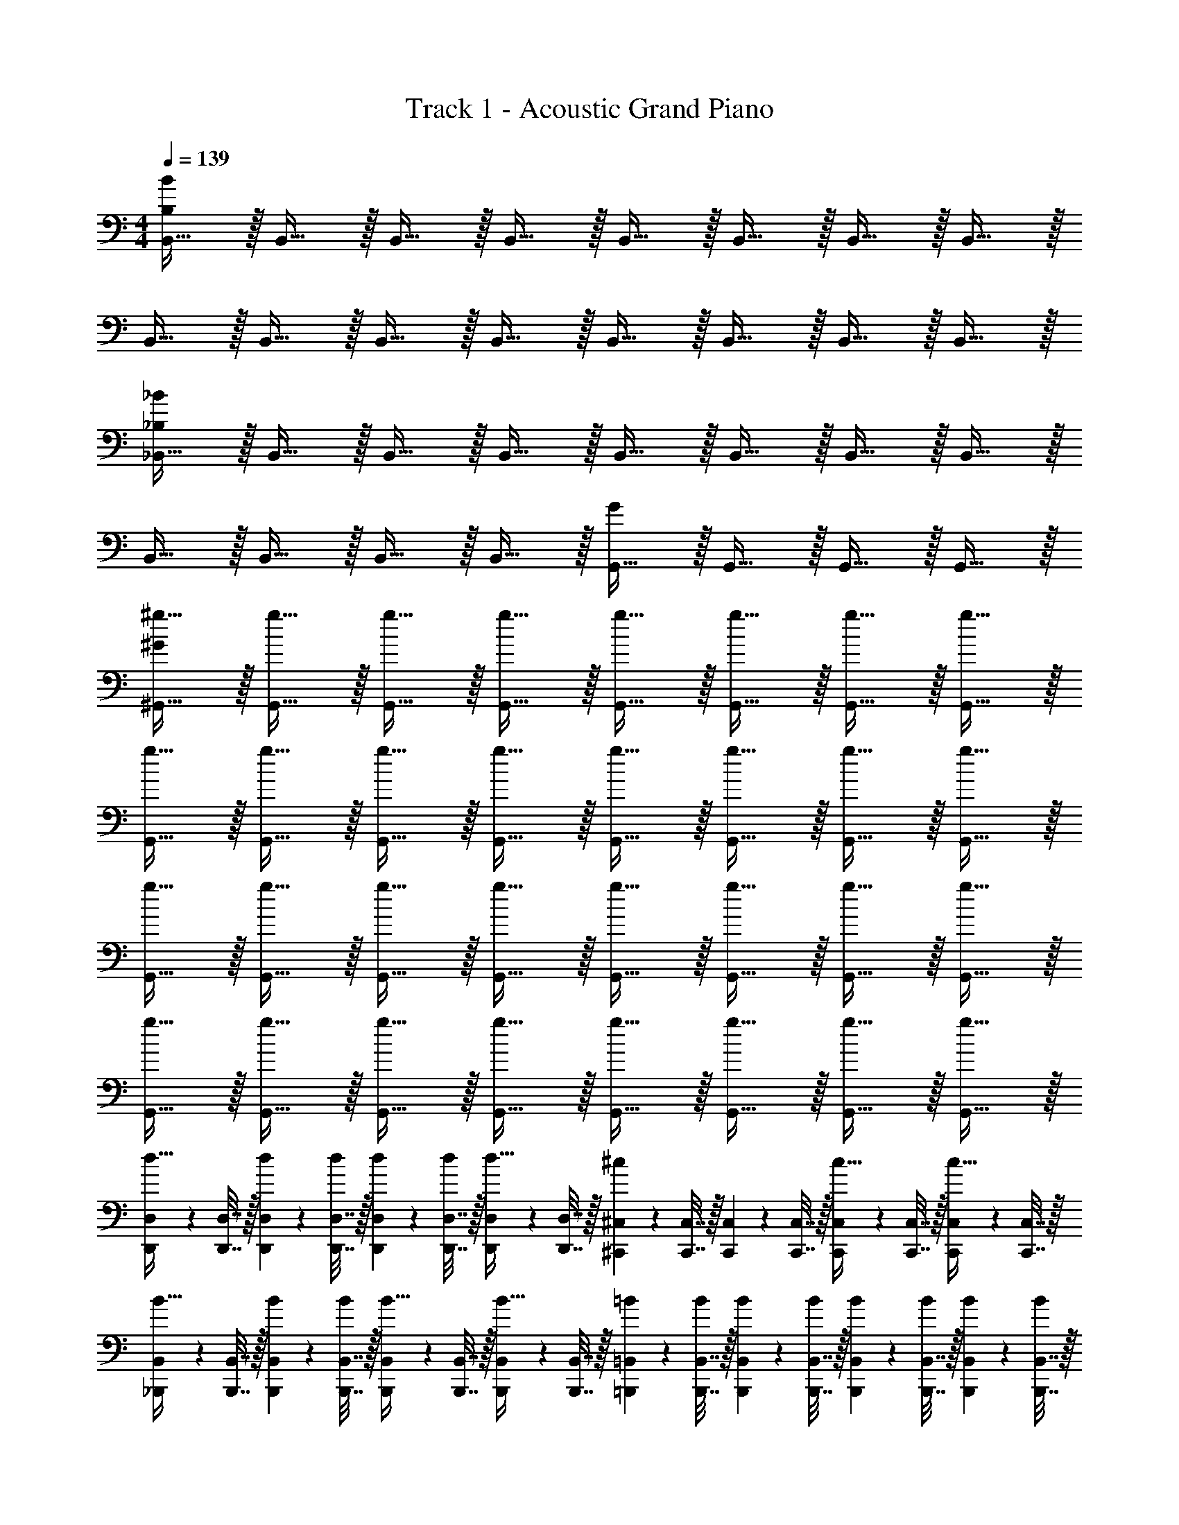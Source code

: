 X: 1
T: Track 1 - Acoustic Grand Piano
Z: ABC Generated by Starbound Composer v0.8.6
L: 1/4
M: 4/4
Q: 1/4=139
K: C
[B,,15/32B,38/5B38/5] z/32 B,,15/32 z/32 B,,15/32 z/32 B,,15/32 z/32 B,,15/32 z/32 B,,15/32 z/32 B,,15/32 z/32 B,,15/32 z/32 
B,,15/32 z/32 B,,15/32 z/32 B,,15/32 z/32 B,,15/32 z/32 B,,15/32 z/32 B,,15/32 z/32 B,,15/32 z/32 B,,15/32 z/32 
[_B,,15/32_B,19/5_B19/5] z/32 B,,15/32 z/32 B,,15/32 z/32 B,,15/32 z/32 B,,15/32 z/32 B,,15/32 z/32 B,,15/32 z/32 B,,15/32 z/32 
B,,15/32 z/32 B,,15/32 z/32 B,,15/32 z/32 B,,15/32 z/32 [G,,15/32G19/10] z/32 G,,15/32 z/32 G,,15/32 z/32 G,,15/32 z/32 
[^g15/32^G,,15/32^G19/5] z/32 [g15/32G,,15/32] z/32 [g15/32G,,15/32] z/32 [g15/32G,,15/32] z/32 [g15/32G,,15/32] z/32 [g15/32G,,15/32] z/32 [g15/32G,,15/32] z/32 [g15/32G,,15/32] z/32 
[g15/32G,,15/32] z/32 [g15/32G,,15/32] z/32 [g15/32G,,15/32] z/32 [g15/32G,,15/32] z/32 [g15/32G,,15/32] z/32 [g15/32G,,15/32] z/32 [g15/32G,,15/32] z/32 [g15/32G,,15/32] z/32 
[g15/32G,,15/32] z/32 [g15/32G,,15/32] z/32 [g15/32G,,15/32] z/32 [g15/32G,,15/32] z/32 [g15/32G,,15/32] z/32 [g15/32G,,15/32] z/32 [g15/32G,,15/32] z/32 [g15/32G,,15/32] z/32 
[g15/32G,,15/32] z/32 [g15/32G,,15/32] z/32 [g15/32G,,15/32] z/32 [g15/32G,,15/32] z/32 [g15/32G,,15/32] z/32 [g15/32G,,15/32] z/32 [g15/32G,,15/32] z/32 [g15/32G,,15/32] z/32 
[D,,2/9D,2/9d15/32] z/36 [D,,7/32D,7/32] z/32 [D,,2/9D,2/9d2/9] z/36 [D,,7/32D,7/32d/4] z/32 [D,,2/9D,2/9d2/9] z/36 [D,,7/32D,7/32d/4] z/32 [D,,2/9D,2/9d15/32] z/36 [D,,7/32D,7/32] z/32 [^C,,2/9^C,2/9^c19/20] z/36 [C,,7/32C,7/32] z/32 [C,,2/9C,2/9] z/36 [C,,7/32C,7/32] z/32 [C,,2/9C,2/9c15/32] z/36 [C,,7/32C,7/32] z/32 [C,,2/9C,2/9c15/32] z/36 [C,,7/32C,7/32] z/32 
[_B,,,2/9B,,2/9B15/32] z/36 [B,,,7/32B,,7/32] z/32 [B,,,2/9B,,2/9B2/9] z/36 [B,,,7/32B,,7/32B/4] z/32 [B,,,2/9B,,2/9B15/32] z/36 [B,,,7/32B,,7/32] z/32 [B,,,2/9B,,2/9B15/32] z/36 [B,,,7/32B,,7/32] z/32 [=B,,,2/9=B,,2/9=B2/9] z/36 [B,,,7/32B,,7/32B/4] z/32 [B,,,2/9B,,2/9B2/9] z/36 [B,,,7/32B,,7/32B/4] z/32 [B,,,2/9B,,2/9B2/9] z/36 [B,,,7/32B,,7/32B/4] z/32 [B,,,2/9B,,2/9B2/9] z/36 [B,,,7/32B,,7/32B/4] z/32 
[D,,2/9D,2/9d15/32] z/36 [D,,7/32D,7/32] z/32 [D,,2/9D,2/9d2/9] z/36 [D,,7/32D,7/32d/4] z/32 [D,,2/9D,2/9d2/9] z/36 [D,,7/32D,7/32d/4] z/32 [D,,2/9D,2/9d15/32] z/36 [D,,7/32D,7/32] z/32 [_B,,,2/9_B,,2/9_B19/20] z/36 [B,,,7/32B,,7/32] z/32 [B,,,2/9B,,2/9] z/36 [B,,,7/32B,,7/32] z/32 [B,,,2/9B,,2/9B15/32] z/36 [B,,,7/32B,,7/32] z/32 [B,,,2/9B,,2/9B15/32] z/36 [B,,,7/32B,,7/32] z/32 
[C,,2/9C,2/9c15/32] z/36 [C,,7/32C,7/32] z/32 [C,,2/9C,2/9c2/9] z/36 [C,,7/32C,7/32c17/24] z/32 [C,,2/9C,2/9] z/36 [C,,7/32C,7/32] z/32 [C,,2/9C,2/9c15/32] z/36 [C,,7/32C,7/32] z/32 [=B,,,2/9=B,,2/9=B15/32] z/36 [B,,,7/32B,,7/32] z/32 [B,,,2/9B,,2/9B15/32] z/36 [B,,,7/32B,,7/32] z/32 [B,,,2/9B,,2/9B2/9] z/36 [B,,,7/32B,,7/32B/4] z/32 [B,,,2/9B,,2/9B2/9] z/36 [B,,,7/32B,,7/32B/4] z/32 
[D,,2/9D,2/9D15/32] z/36 [D,,7/32D,7/32] z/32 [D,,2/9D,2/9D2/9] z/36 [D,,7/32D,7/32D/4] z/32 [D,,2/9D,2/9D2/9] z/36 [D,,7/32D,7/32D/4] z/32 [D,,2/9D,2/9D15/32] z/36 [D,,7/32D,7/32] z/32 [C,,2/9C,2/9^C19/20] z/36 [C,,7/32C,7/32] z/32 [C,,2/9C,2/9] z/36 [C,,7/32C,7/32] z/32 [C,,2/9C,2/9C15/32] z/36 [C,,7/32C,7/32] z/32 [C,,2/9C,2/9C15/32] z/36 [C,,7/32C,7/32] z/32 
[_B,,,2/9_B,,2/9B,15/32] z/36 [B,,,7/32B,,7/32] z/32 [B,,,2/9B,,2/9B,2/9] z/36 [B,,,7/32B,,7/32B,/4] z/32 [B,,,2/9B,,2/9B,15/32] z/36 [B,,,7/32B,,7/32] z/32 [B,,,2/9B,,2/9B,15/32] z/36 [B,,,7/32B,,7/32] z/32 [=B,,,2/9=B,,2/9=B,2/9] z/36 [B,,,7/32B,,7/32B,/4] z/32 [B,,,2/9B,,2/9B,2/9] z/36 [B,,,7/32B,,7/32B,/4] z/32 [B,,,2/9B,,2/9B,2/9] z/36 [B,,,7/32B,,7/32B,/4] z/32 [B,,,2/9B,,2/9B,2/9] z/36 [B,,,7/32B,,7/32B,/4] z/32 
[D,,2/9D,2/9D15/32] z/36 [D,,7/32D,7/32] z/32 [D,,2/9D,2/9D2/9] z/36 [D,,7/32D,7/32D/4] z/32 [D,,2/9D,2/9D2/9] z/36 [D,,7/32D,7/32D/4] z/32 [D,,2/9D,2/9D15/32] z/36 [D,,7/32D,7/32] z/32 [_B,,,2/9_B,,2/9_B,19/20] z/36 [B,,,7/32B,,7/32] z/32 [B,,,2/9B,,2/9] z/36 [B,,,7/32B,,7/32] z/32 [B,,,2/9B,,2/9B,15/32] z/36 [B,,,7/32B,,7/32] z/32 [B,,,2/9B,,2/9B,15/32] z/36 [B,,,7/32B,,7/32] z/32 
[C,,2/9C,2/9C15/32] z/36 [C,,7/32C,7/32] z/32 [C,,2/9C,2/9C2/9] z/36 [C,,7/32C,7/32C17/24] z/32 [C,,2/9C,2/9] z/36 [C,,7/32C,7/32] z/32 [C,,2/9C,2/9C15/32] z/36 [C,,7/32C,7/32] z/32 [=B,,,2/9=B,,2/9=B,15/32] z/36 [B,,,7/32B,,7/32] z/32 [B,,,2/9B,,2/9B,15/32] z/36 [B,,,7/32B,,7/32] z/32 [B,,,2/9B,,2/9B,2/9] z/36 [B,,,7/32B,,7/32B,/4] z/32 [B,,,2/9B,,2/9B,2/9] z/36 [B,,,7/32B,,7/32B,/4] z/32 
[D,,2/9D,2/9] z/36 [D,,7/32D,7/32] z/32 [D,,2/9D,2/9] z/36 [D,,7/32D,7/32] z/32 [D,,2/9D,2/9D19/20] z/36 [D,,7/32D,7/32] z/32 [D,,2/9D,2/9] z/36 [D,,7/32D,7/32] z/32 [C,,2/9C,2/9F19/20] z/36 [C,,7/32C,7/32] z/32 [C,,2/9C,2/9] z/36 [C,,7/32C,7/32] z/32 [C,,2/9C,2/9D19/20] z/36 [C,,7/32C,7/32] z/32 [C,,2/9C,2/9] z/36 [C,,7/32C,7/32] z/32 
[_B,,,2/9_B,,2/9C19/20] z/36 [B,,,7/32B,,7/32] z/32 [B,,,2/9B,,2/9] z/36 [B,,,7/32B,,7/32] z/32 [B,,,2/9B,,2/9=G19/20] z/36 [B,,,7/32B,,7/32] z/32 [B,,,2/9B,,2/9] z/36 [B,,,7/32B,,7/32] z/32 [=B,,,2/9=B,,2/9B19/20] z/36 [B,,,7/32B,,7/32] z/32 [B,,,2/9B,,2/9] z/36 [B,,,7/32B,,7/32] z/32 [B,,,2/9B,,2/9E19/20] z/36 [B,,,7/32B,,7/32] z/32 [B,,,2/9B,,2/9] z/36 [B,,,7/32B,,7/32] z/32 
[D,,2/9D,2/9] z/36 [D,,7/32D,7/32] z/32 [D,,2/9D,2/9] z/36 [D,,7/32D,7/32] z/32 [D,,2/9D,2/9D19/20] z/36 [D,,7/32D,7/32] z/32 [D,,2/9D,2/9] z/36 [D,,7/32D,7/32] z/32 [_B,,,2/9_B,,2/9F19/20] z/36 [B,,,7/32B,,7/32] z/32 [B,,,2/9B,,2/9] z/36 [B,,,7/32B,,7/32] z/32 [B,,,2/9B,,2/9D19/20] z/36 [B,,,7/32B,,7/32] z/32 [B,,,2/9B,,2/9] z/36 [B,,,7/32B,,7/32] z/32 
[C,,2/9C,2/9C19/20] z/36 [C,,7/32C,7/32] z/32 [C,,2/9C,2/9] z/36 [C,,7/32C,7/32] z/32 [C,,2/9C,2/9B19/20] z/36 [C,,7/32C,7/32] z/32 [C,,2/9C,2/9] z/36 [C,,7/32C,7/32] z/32 [=B,,,2/9=B,,2/9G19/20] z/36 [B,,,7/32B,,7/32] z/32 [B,,,2/9B,,2/9] z/36 [B,,,7/32B,,7/32] z/32 [B,,,2/9B,,2/9_B19/20] z/36 [B,,,7/32B,,7/32] z/32 [_B,,,15/32_B,,15/32] z/32 
[D,,2/9D,2/9] z/36 [D,,7/32D,7/32] z/32 [D,,2/9D,2/9] z/36 [D,,7/32D,7/32] z/32 [D,,2/9D,2/9D19/20] z/36 [D,,7/32D,7/32] z/32 [D,,2/9D,2/9] z/36 [D,,7/32D,7/32] z/32 [C,,2/9C,2/9F19/20] z/36 [C,,7/32C,7/32] z/32 [C,,2/9C,2/9] z/36 [C,,7/32C,7/32] z/32 [C,,2/9C,2/9D19/20] z/36 [C,,7/32C,7/32] z/32 [C,,2/9C,2/9] z/36 [C,,7/32C,7/32] z/32 
[B,,,2/9B,,2/9C19/20] z/36 [B,,,7/32B,,7/32] z/32 [B,,,2/9B,,2/9] z/36 [B,,,7/32B,,7/32] z/32 [B,,,2/9B,,2/9G19/20] z/36 [B,,,7/32B,,7/32] z/32 [B,,,2/9B,,2/9] z/36 [B,,,7/32B,,7/32] z/32 [=B,,,2/9=B,,2/9=B19/20] z/36 [B,,,7/32B,,7/32] z/32 [B,,,2/9B,,2/9] z/36 [B,,,7/32B,,7/32] z/32 [B,,,2/9B,,2/9E19/20] z/36 [B,,,7/32B,,7/32] z/32 [B,,,2/9B,,2/9] z/36 [B,,,7/32B,,7/32] z/32 
[D,,2/9D,2/9] z/36 [D,,7/32D,7/32] z/32 [D,,2/9D,2/9] z/36 [D,,7/32D,7/32] z/32 [D,,2/9D,2/9D19/20] z/36 [D,,7/32D,7/32] z/32 [D,,2/9D,2/9] z/36 [D,,7/32D,7/32] z/32 [_B,,,2/9_B,,2/9F19/20] z/36 [B,,,7/32B,,7/32] z/32 [B,,,2/9B,,2/9] z/36 [B,,,7/32B,,7/32] z/32 [B,,,2/9B,,2/9D19/20] z/36 [B,,,7/32B,,7/32] z/32 [B,,,2/9B,,2/9] z/36 [B,,,7/32B,,7/32] z/32 
[C,,2/9C,2/9C19/20] z/36 [C,,7/32C,7/32] z/32 [C,,2/9C,2/9] z/36 [C,,7/32C,7/32] z/32 [C,,2/9C,2/9B19/20] z/36 [C,,7/32C,7/32] z/32 [C,,2/9C,2/9] z/36 [C,,7/32C,7/32] z/32 [=B,,,2/9=B,,2/9A19/20] z/36 [B,,,7/32B,,7/32] z/32 [B,,,2/9B,,2/9] z/36 [B,,,7/32B,,7/32] z/32 [B,,,2/9B,,2/9G19/20] z/36 [B,,,7/32B,,7/32] z/32 [B,,,2/9B,,2/9] z/36 [B,,,7/32B,,7/32] z/32 
[D,,2/9D,2/9] z/36 [D,,7/32D,7/32] z/32 [D,,2/9D,2/9] z/36 [D,,7/32D,7/32] z/32 [D,,2/9D,2/9D19/20] z/36 [D,,7/32D,7/32] z/32 [D,,7/32D,7/32] z/288 [D,,61/252D,61/252] z/224 [z/32D,,55/224D,55/224] [z2/9F19/20] [D,,17/72D,17/72] z/96 [D,,23/96D,23/96] z/72 [D,,17/72D,17/72] z/96 [z/32D,,23/96D,23/96] [z2/9A19/20] [D,,41/180D,41/180] z3/160 [D,,37/160D,37/160] z3/160 [D,,37/160D,37/160] z/20 
[D,,2/9D,2/9F19/20] z/36 [D,,7/32D,7/32] z/32 [D,,2/9D,2/9] z/36 [D,,7/32D,7/32] z/32 [D,,2/9D,2/9D19/20] z/36 [D,,7/32D,7/32] z/32 [D,,7/32D,7/32] z/288 [D,,61/252D,61/252] z/224 [z/32D,,55/224D,55/224] [z2/9F19/20] [D,,17/72D,17/72] z/96 [D,,23/96D,23/96] z/72 [D,,17/72D,17/72] z/96 [z/32D,,23/96D,23/96] [z2/9A19/20] [D,,41/180D,41/180] z3/160 [D,,37/160D,37/160] z3/160 [D,,37/160D,37/160] z/20 
[C,,2/9C,2/9] z/36 [C,,7/32C,7/32] z/32 [C,,2/9C,2/9] z/36 [C,,7/32C,7/32] z/32 [C,,2/9C,2/9C19/20] z/36 [C,,7/32C,7/32] z/32 [C,,7/32C,7/32] z/288 [C,,61/252C,61/252] z/224 [z/32C,,55/224C,55/224] [z2/9F19/20] [C,,17/72C,17/72] z/96 [C,,23/96C,23/96] z/72 [C,,17/72C,17/72] z/96 [z/32C,,23/96C,23/96] [z2/9^G19/20] [C,,41/180C,41/180] z3/160 [C,,37/160C,37/160] z3/160 [C,,37/160C,37/160] z/20 
[C,,2/9C,2/9F19/20] z/36 [C,,7/32C,7/32] z/32 [C,,2/9C,2/9] z/36 [C,,7/32C,7/32] z/32 [C,,2/9C,2/9C19/20] z/36 [C,,7/32C,7/32] z/32 [C,,7/32C,7/32] z/288 [C,,61/252C,61/252] z/224 [z/32C,,55/224C,55/224] [z2/9F19/20] [C,,17/72C,17/72] z/96 [C,,23/96C,23/96] z/72 [C,,17/72C,17/72] z/96 [z/32C,,23/96C,23/96] [z2/9G19/20] [C,,41/180C,41/180] z3/160 [C,,37/160C,37/160] z3/160 [C,,37/160C,37/160] z/20 
[B,,,2/9B,,2/9] z/36 [B,,,7/32B,,7/32] z/32 [B,,,2/9B,,2/9] z/36 [B,,,7/32B,,7/32] z/32 [B,,,2/9B,,2/9D19/20] z/36 [B,,,7/32B,,7/32] z/32 [B,,,7/32B,,7/32] z/288 [B,,,61/252B,,61/252] z/224 [z/32B,,,55/224B,,55/224] [z2/9=G19/20] [B,,,17/72B,,17/72] z/96 [B,,,23/96B,,23/96] z/72 [B,,,17/72B,,17/72] z/96 [z/32B,,,23/96B,,23/96] [z2/9B19/20] [B,,,41/180B,,41/180] z3/160 [B,,,37/160B,,37/160] z3/160 [B,,,37/160B,,37/160] z/20 
[B,,,2/9B,,2/9G19/20] z/36 [B,,,7/32B,,7/32] z/32 [B,,,2/9B,,2/9] z/36 [B,,,7/32B,,7/32] z/32 [B,,,2/9B,,2/9D19/20] z/36 [B,,,7/32B,,7/32] z/32 [B,,,7/32B,,7/32] z/288 [B,,,61/252B,,61/252] z/224 [z/32B,,,55/224B,,55/224] [z2/9G19/20] [B,,,17/72B,,17/72] z/96 [B,,,23/96B,,23/96] z/72 [B,,,17/72B,,17/72] z/96 [z/32B,,,23/96B,,23/96] [z2/9B19/20] [B,,,41/180B,,41/180] z3/160 [B,,,37/160B,,37/160] z3/160 [B,,,37/160B,,37/160] z/20 
[_B,,,2/9_B,,2/9] z/36 [B,,,7/32B,,7/32] z/32 [B,,,2/9B,,2/9] z/36 [B,,,7/32B,,7/32] z/32 [B,,,2/9B,,2/9D19/20] z/36 [B,,,7/32B,,7/32] z/32 [B,,,7/32B,,7/32] z/288 [B,,,61/252B,,61/252] z/224 [z/32B,,,55/224B,,55/224] [z2/9G19/20] [B,,,17/72B,,17/72] z/96 [B,,,23/96B,,23/96] z/72 [B,,,17/72B,,17/72] z/96 [z/32B,,,23/96B,,23/96] [z2/9_B19/20] [B,,,41/180B,,41/180] z3/160 [B,,,37/160B,,37/160] z3/160 [B,,,37/160B,,37/160] z/20 
[B,,,2/9B,,2/9G19/20] z/36 [B,,,7/32B,,7/32] z/32 [B,,,2/9B,,2/9] z/36 [B,,,7/32B,,7/32] z/32 [B,,,2/9B,,2/9D19/20] z/36 [B,,,7/32B,,7/32] z/32 [B,,,7/32B,,7/32] z/288 [B,,,61/252B,,61/252] z/224 [z/32B,,,55/224B,,55/224] [z2/9B19/20] [B,,,17/72B,,17/72] z/96 [B,,,23/96B,,23/96] z/72 [B,,,17/72B,,17/72] z/96 [z/32B,,,23/96B,,23/96] [z2/9G19/20] [B,,,41/180B,,41/180] z3/160 [B,,,37/160B,,37/160] z3/160 [B,,,37/160B,,37/160] z/20 
[D,,2/9D,2/9] z/36 [D,,7/32D,7/32] z/32 [D,,2/9D,2/9] z/36 [D,,7/32D,7/32] z/32 [D,,2/9D,2/9D19/20] z/36 [D,,7/32D,7/32] z/32 [D,,7/32D,7/32] z/288 [D,,61/252D,61/252] z/224 [z/32D,,55/224D,55/224] [z2/9F19/20] [D,,17/72D,17/72] z/96 [D,,23/96D,23/96] z/72 [D,,17/72D,17/72] z/96 [z/32D,,23/96D,23/96] [z2/9A19/20] [D,,41/180D,41/180] z3/160 [D,,37/160D,37/160] z3/160 [D,,37/160D,37/160] z/20 
[D,,2/9D,2/9F19/20] z/36 [D,,7/32D,7/32] z/32 [D,,2/9D,2/9] z/36 [D,,7/32D,7/32] z/32 [D,,2/9D,2/9D19/20] z/36 [D,,7/32D,7/32] z/32 [D,,7/32D,7/32] z/288 [D,,61/252D,61/252] z/224 [z/32D,,55/224D,55/224] [z2/9F19/20] [D,,17/72D,17/72] z/96 [D,,23/96D,23/96] z/72 [D,,17/72D,17/72] z/96 [z/32D,,23/96D,23/96] [z2/9A19/20] [D,,41/180D,41/180] z3/160 [D,,37/160D,37/160] z3/160 [D,,37/160D,37/160] z/20 
[C,,2/9C,2/9] z/36 [C,,7/32C,7/32] z/32 [C,,2/9C,2/9] z/36 [C,,7/32C,7/32] z/32 [C,,2/9C,2/9C19/20] z/36 [C,,7/32C,7/32] z/32 [C,,7/32C,7/32] z/288 [C,,61/252C,61/252] z/224 [z/32C,,55/224C,55/224] [z2/9F19/20] [C,,17/72C,17/72] z/96 [C,,23/96C,23/96] z/72 [C,,17/72C,17/72] z/96 [z/32C,,23/96C,23/96] [z2/9^G19/20] [C,,41/180C,41/180] z3/160 [C,,37/160C,37/160] z3/160 [C,,37/160C,37/160] z/20 
[C,,2/9C,2/9F19/20] z/36 [C,,7/32C,7/32] z/32 [C,,2/9C,2/9] z/36 [C,,7/32C,7/32] z/32 [C,,2/9C,2/9C19/20] z/36 [C,,7/32C,7/32] z/32 [C,,7/32C,7/32] z/288 [C,,61/252C,61/252] z/224 [z/32C,,55/224C,55/224] [z2/9F19/20] [C,,17/72C,17/72] z/96 [C,,23/96C,23/96] z/72 [C,,17/72C,17/72] z/96 [z/32C,,23/96C,23/96] [z2/9G19/20] [C,,41/180C,41/180] z3/160 [C,,37/160C,37/160] z3/160 [C,,37/160C,37/160] z/20 
[=B,,,2/9=B,,2/9] z/36 [B,,,7/32B,,7/32] z/32 [B,,,2/9B,,2/9] z/36 [B,,,7/32B,,7/32] z/32 [B,,,2/9B,,2/9D19/20] z/36 [B,,,7/32B,,7/32] z/32 [B,,,7/32B,,7/32] z/288 [B,,,61/252B,,61/252] z/224 [z/32B,,,55/224B,,55/224] [z2/9=G19/20] [B,,,17/72B,,17/72] z/96 [B,,,23/96B,,23/96] z/72 [B,,,17/72B,,17/72] z/96 [z/32B,,,23/96B,,23/96] [z2/9=B19/20] [B,,,41/180B,,41/180] z3/160 [B,,,37/160B,,37/160] z3/160 [B,,,37/160B,,37/160] z/20 
[B,,,2/9B,,2/9G19/20] z/36 [B,,,7/32B,,7/32] z/32 [B,,,2/9B,,2/9] z/36 [B,,,7/32B,,7/32] z/32 [B,,,2/9B,,2/9D19/20] z/36 [B,,,7/32B,,7/32] z/32 [B,,,7/32B,,7/32] z/288 [B,,,61/252B,,61/252] z/224 [z/32B,,,55/224B,,55/224] [z2/9G19/20] [B,,,17/72B,,17/72] z/96 [B,,,23/96B,,23/96] z/72 [B,,,17/72B,,17/72] z/96 [z/32B,,,23/96B,,23/96] [z2/9B19/20] [B,,,41/180B,,41/180] z3/160 [B,,,37/160B,,37/160] z3/160 [B,,,37/160B,,37/160] z/20 
[_B,,,2/9_B,,2/9] z/36 [B,,,7/32B,,7/32] z/32 [B,,,2/9B,,2/9] z/36 [B,,,7/32B,,7/32] z/32 [B,,,2/9B,,2/9D19/20] z/36 [B,,,7/32B,,7/32] z/32 [B,,,7/32B,,7/32] z/288 [B,,,61/252B,,61/252] z/224 [z/32B,,,55/224B,,55/224] [z2/9G19/20] [B,,,17/72B,,17/72] z/96 [B,,,23/96B,,23/96] z/72 [B,,,17/72B,,17/72] z/96 [z/32B,,,23/96B,,23/96] [z2/9_B19/20] [B,,,41/180B,,41/180] z3/160 [B,,,37/160B,,37/160] z3/160 [B,,,37/160B,,37/160] z/20 
[B,,,2/9B,,2/9G19/20] z/36 [B,,,7/32B,,7/32] z/32 [B,,,2/9B,,2/9] z/36 [B,,,7/32B,,7/32] z/32 [B,,,2/9B,,2/9D19/20] z/36 [B,,,7/32B,,7/32] z/32 [B,,,7/32B,,7/32] z/288 [B,,,61/252B,,61/252] z/224 [z/32B,,,55/224B,,55/224] [z2/9B19/20] [B,,,17/72B,,17/72] z/96 [B,,,23/96B,,23/96] z/72 [B,,,17/72B,,17/72] z/96 [z/32B,,,23/96B,,23/96] [z2/9G19/20] [B,,,41/180B,,41/180] z3/160 [B,,,37/160B,,37/160] z3/160 [B,,,37/160B,,37/160] z/20 
[D,,2/9D,2/9D19/10d19/10] z/36 [D,,7/32D,7/32] z/32 [D,,2/9D,2/9] z/36 [D,,7/32D,7/32] z/32 [D,,2/9D,2/9] z/36 [D,,7/32D,7/32] z/32 [D,,2/9D,2/9] z/36 [D,,7/32D,7/32] z/32 [C,,2/9C,2/9C19/10c19/10] z/36 [C,,7/32C,7/32] z/32 [C,,2/9C,2/9] z/36 [C,,7/32C,7/32] z/32 [C,,2/9C,2/9] z/36 [C,,7/32C,7/32] z/32 [C,,2/9C,2/9] z/36 [C,,7/32C,7/32] z/32 
[B,,,2/9B,,2/9_B,19/10B19/10] z/36 [B,,,7/32B,,7/32] z/32 [B,,,2/9B,,2/9] z/36 [B,,,7/32B,,7/32] z/32 [B,,,2/9B,,2/9] z/36 [B,,,7/32B,,7/32] z/32 [B,,,2/9B,,2/9] z/36 [B,,,7/32B,,7/32] z/32 [=B,,,2/9=B,,2/9=B,19/10=B19/10] z/36 [B,,,7/32B,,7/32] z/32 [B,,,2/9B,,2/9] z/36 [B,,,7/32B,,7/32] z/32 [B,,,2/9B,,2/9] z/36 [B,,,7/32B,,7/32] z/32 [B,,,2/9B,,2/9] z/36 [B,,,7/32B,,7/32] z/32 
[D,,2/9D,2/9D19/10d19/10] z/36 [D,,7/32D,7/32] z/32 [D,,2/9D,2/9] z/36 [D,,7/32D,7/32] z/32 [D,,2/9D,2/9] z/36 [D,,7/32D,7/32] z/32 [D,,2/9D,2/9] z/36 [D,,7/32D,7/32] z/32 [_B,,,2/9_B,,2/9_B,19/10_B19/10] z/36 [B,,,7/32B,,7/32] z/32 [B,,,2/9B,,2/9] z/36 [B,,,7/32B,,7/32] z/32 [B,,,2/9B,,2/9] z/36 [B,,,7/32B,,7/32] z/32 [B,,,2/9B,,2/9] z/36 [B,,,7/32B,,7/32] z/32 
[C,,2/9C,2/9C19/10c19/10] z/36 [C,,7/32C,7/32] z/32 [C,,2/9C,2/9] z/36 [C,,7/32C,7/32] z/32 [C,,2/9C,2/9] z/36 [C,,7/32C,7/32] z/32 [C,,2/9C,2/9] z/36 [C,,7/32C,7/32] z/32 [=B,,,2/9=B,,2/9d2/9] z/36 [B,,,7/32B,,7/32d/4] z/32 [B,,,2/9B,,2/9d2/9] z/36 [B,,,7/32B,,7/32d/4] z/32 [B,,,2/9B,,2/9d2/9] z/36 [B,,,7/32B,,7/32d/4] z/32 [B,,,2/9B,,2/9d2/9] z/36 [B,,,7/32B,,7/32d/4] z/32 
[D,,2/9D,2/9d2/9] z/36 [D,,7/32D,7/32d/4] z/32 [D,,2/9D,2/9d2/9] z/36 [D,,7/32D,7/32d/4] z/32 [D,,2/9D,2/9d19/20] z/36 [D,,7/32D,7/32] z/32 [D,,2/9D,2/9] z/36 [D,,7/32D,7/32] z/32 [C,,2/9C,2/9C19/10c19/10] z/36 [C,,7/32C,7/32] z/32 [C,,2/9C,2/9] z/36 [C,,7/32C,7/32] z/32 [C,,2/9C,2/9] z/36 [C,,7/32C,7/32] z/32 [C,,2/9C,2/9] z/36 [C,,7/32C,7/32] z/32 
[_B,,,2/9_B,,2/9B,19/10B19/10] z/36 [B,,,7/32B,,7/32] z/32 [B,,,2/9B,,2/9] z/36 [B,,,7/32B,,7/32] z/32 [B,,,2/9B,,2/9] z/36 [B,,,7/32B,,7/32] z/32 [B,,,2/9B,,2/9] z/36 [B,,,7/32B,,7/32] z/32 [=B,,,2/9=B,,2/9=B,19/10=B19/10] z/36 [B,,,7/32B,,7/32] z/32 [B,,,2/9B,,2/9] z/36 [B,,,7/32B,,7/32] z/32 [B,,,2/9B,,2/9] z/36 [B,,,7/32B,,7/32] z/32 [B,,,2/9B,,2/9] z/36 [B,,,7/32B,,7/32] z/32 
[D,,2/9D,2/9D19/10d19/10] z/36 [D,,7/32D,7/32] z/32 [D,,2/9D,2/9] z/36 [D,,7/32D,7/32] z/32 [D,,2/9D,2/9] z/36 [D,,7/32D,7/32] z/32 [D,,2/9D,2/9] z/36 [D,,7/32D,7/32] z/32 [_B,,,2/9_B,,2/9_B,19/10_B19/10] z/36 [B,,,7/32B,,7/32] z/32 [B,,,2/9B,,2/9] z/36 [B,,,7/32B,,7/32] z/32 [B,,,2/9B,,2/9] z/36 [B,,,7/32B,,7/32] z/32 [B,,,2/9B,,2/9] z/36 [B,,,7/32B,,7/32] z/32 
[C,,2/9C,2/9C19/10c19/10] z/36 [C,,7/32C,7/32] z/32 [C,,2/9C,2/9] z/36 [C,,7/32C,7/32] z/32 [C,,2/9C,2/9] z/36 [C,,7/32C,7/32] z/32 [C,,2/9C,2/9] z/36 [C,,7/32C,7/32] z/32 [=B,,,2/9=B,,2/9d2/9] z/36 [B,,,7/32B,,7/32d/4] z/32 [B,,,2/9B,,2/9d2/9] z/36 [B,,,7/32B,,7/32d/4] z/32 [B,,,2/9B,,2/9d2/9] z/36 [B,,,7/32B,,7/32d/4] z/32 [B,,,2/9B,,2/9d2/9] z/36 [B,,,7/32B,,7/32d/4] z/32 
[D,,2/9D,2/9d2/9] z/36 [D,,7/32D,7/32d/4] z/32 [D,,2/9D,2/9d2/9] z/36 [D,,7/32D,7/32d/4] z/32 [D,,2/9D,2/9d19/20] z/36 [D,,7/32D,7/32] z/32 [D,,2/9D,2/9] z/36 [D,,7/32D,7/32] z/32 [C,,2/9C,2/9C19/10c19/10] z/36 [C,,7/32C,7/32] z/32 [C,,2/9C,2/9] z/36 [C,,7/32C,7/32] z/32 [C,,2/9C,2/9] z/36 [C,,7/32C,7/32] z/32 [C,,2/9C,2/9] z/36 [C,,7/32C,7/32] z/32 
[_B,,,2/9_B,,2/9B,19/10B19/10] z/36 [B,,,7/32B,,7/32] z/32 [B,,,2/9B,,2/9] z/36 [B,,,7/32B,,7/32] z/32 [B,,,2/9B,,2/9] z/36 [B,,,7/32B,,7/32] z/32 [B,,,2/9B,,2/9] z/36 [B,,,7/32B,,7/32] z/32 [=B,,,2/9=B,,2/9=B,19/10=B19/10] z/36 [B,,,7/32B,,7/32] z/32 [B,,,2/9B,,2/9] z/36 [B,,,7/32B,,7/32] z/32 [B,,,2/9B,,2/9] z/36 [B,,,7/32B,,7/32] z/32 [B,,,2/9B,,2/9] z/36 [B,,,7/32B,,7/32] z/32 
[D,,2/9D,2/9D19/10d19/10] z/36 [D,,7/32D,7/32] z/32 [D,,2/9D,2/9] z/36 [D,,7/32D,7/32] z/32 [D,,2/9D,2/9] z/36 [D,,7/32D,7/32] z/32 [D,,2/9D,2/9] z/36 [D,,7/32D,7/32] z/32 [_B,,,2/9_B,,2/9_B,19/10_B19/10] z/36 [B,,,7/32B,,7/32] z/32 [B,,,2/9B,,2/9] z/36 [B,,,7/32B,,7/32] z/32 [B,,,2/9B,,2/9] z/36 [B,,,7/32B,,7/32] z/32 [B,,,2/9B,,2/9] z/36 [B,,,7/32B,,7/32] z/32 
[C,,2/9C,2/9C19/10c19/10] z/36 [C,,7/32C,7/32] z/32 [C,,2/9C,2/9] z/36 [C,,7/32C,7/32] z/32 [C,,2/9C,2/9] z/36 [C,,7/32C,7/32] z/32 [C,,2/9C,2/9] z/36 [C,,7/32C,7/32] z/32 [=B,,,2/9=B,,2/9d2/9] z/36 [B,,,7/32B,,7/32d/4] z/32 [B,,,2/9B,,2/9d2/9] z/36 [B,,,7/32B,,7/32d/4] z/32 [B,,,2/9B,,2/9d2/9] z/36 [B,,,7/32B,,7/32d/4] z/32 [B,,,2/9B,,2/9d2/9] z/36 [B,,,7/32B,,7/32d/4] z/32 
[D,,2/9D,2/9d2/9] z/36 [D,,7/32D,7/32d/4] z/32 [D,,2/9D,2/9d2/9] z/36 [D,,7/32D,7/32d/4] z/32 [D,,2/9D,2/9d19/20] z/36 [D,,7/32D,7/32] z/32 [D,,2/9D,2/9] z/36 [D,,7/32D,7/32] z/32 [C,,2/9C,2/9C19/10c19/10] z/36 [C,,7/32C,7/32] z/32 [C,,2/9C,2/9] z/36 [C,,7/32C,7/32] z/32 [C,,2/9C,2/9] z/36 [C,,7/32C,7/32] z/32 [C,,2/9C,2/9] z/36 [C,,7/32C,7/32] z/32 
[_B,,,2/9_B,,2/9B,19/10B19/10] z/36 [B,,,7/32B,,7/32] z/32 [B,,,2/9B,,2/9] z/36 [B,,,7/32B,,7/32] z/32 [B,,,2/9B,,2/9] z/36 [B,,,7/32B,,7/32] z/32 [B,,,2/9B,,2/9] z/36 [B,,,7/32B,,7/32] z/32 [=B,,,2/9=B,,2/9=B,19/10=B19/10] z/36 [B,,,7/32B,,7/32] z/32 [B,,,2/9B,,2/9] z/36 [B,,,7/32B,,7/32] z/32 [B,,,2/9B,,2/9] z/36 [B,,,7/32B,,7/32] z/32 [B,,,2/9B,,2/9] z/36 [B,,,7/32B,,7/32] z/32 
[D,,2/9D,2/9D19/10d19/10] z/36 [D,,7/32D,7/32] z/32 [D,,2/9D,2/9] z/36 [D,,7/32D,7/32] z/32 [D,,2/9D,2/9] z/36 [D,,7/32D,7/32] z/32 [D,,2/9D,2/9] z/36 [D,,7/32D,7/32] z/32 [_B,,,2/9_B,,2/9_B,19/10_B19/10] z/36 [B,,,7/32B,,7/32] z/32 [B,,,2/9B,,2/9] z/36 [B,,,7/32B,,7/32] z/32 [B,,,2/9B,,2/9] z/36 [B,,,7/32B,,7/32] z/32 [B,,,2/9B,,2/9] z/36 [B,,,7/32B,,7/32] z/32 
[C,,2/9C,2/9C19/10c19/10] z/36 [C,,7/32C,7/32] z/32 [C,,2/9C,2/9] z/36 [C,,7/32C,7/32] z/32 [C,,2/9C,2/9] z/36 [C,,7/32C,7/32] z/32 [C,,2/9C,2/9] z/36 [C,,7/32C,7/32] z/32 [=B,,,2/9=B,,2/9d2/9] z/36 [B,,,7/32B,,7/32d/4] z/32 [B,,,2/9B,,2/9d2/9] z/36 [B,,,7/32B,,7/32d/4] z/32 [B,,,2/9B,,2/9d2/9] z/36 [B,,,7/32B,,7/32d/4] z/32 [B,,,2/9B,,2/9d2/9] z/36 [B,,,7/32B,,7/32d/4] z/32 
[A2/9A,,15/32] z/36 A/4 [A2/9A,,15/32] z/36 A/4 [A2/9A,,15/32] z/36 [z/4A17/24] A,,15/32 z/32 [D15/32A,,15/32] z/32 [d2/9A,,15/32] z/36 A/4 [d2/9A,,15/32] z/36 d/4 [A15/32A,,15/32] z/32 
D,,15/32 z/32 [D,,15/32A19/20] z/32 D,,15/32 z/32 [D,,15/32A/] z/32 [D,,15/32D19/20] z/32 D,,15/32 z/32 [D15/32D,,15/32] z/32 [D15/32D,,15/32] z/32 
[A2/9A,,15/32] z/36 A/4 [A2/9A,,15/32] z/36 A/4 [A15/32A,,15/32] z/32 [A15/32A,,15/32] z/32 [A,,15/32D/] z/32 [A,,15/32d/] z/32 [A,,15/32A/] z/32 [A15/32A,,15/32] z/32 
[D2/9D,,15/32] z/36 A/4 [d2/9D,,15/32] z/36 d/4 [d15/32D,,15/32] z/32 [d15/32D,,15/32] z/32 [A2/9D,,15/32] z/36 A/4 [A2/9D,,15/32] z/36 [z/4d17/36] [z/4D,,15/32] [z/4d17/24] D,,15/32 z/32 
[D,2/9A,,15/32] z/36 D,/4 [D,2/9A,,15/32] z/36 D,/4 [D,15/32A,,15/32] z/32 [D,15/32A,,15/32] z/32 [A,,15/32A,,15/32] z/32 [A,15/32A,,15/32] z/32 [D,15/32A,,15/32] z/32 [D,15/32A,,15/32] z/32 
[D,,15/32d10/7] z/32 D,,15/32 z/32 D,,15/32 z/32 [D,,15/32d10/7] z/32 D,,15/32 z/32 D,,15/32 z/32 [d15/32D,,15/32] z/32 [d15/32D,,15/32] z/32 
[D,2/9A,,15/32] z/36 D,/4 [D,2/9A,,15/32] z/36 D,/4 [D,15/32A,,15/32] z/32 [D,15/32A,,15/32] z/32 [A,,15/32A,,15/32] z/32 [A,15/32A,,15/32] z/32 [D,15/32A,,15/32] z/32 [D,15/32A,,15/32] z/32 
[D,,15/32D,19/20D19/20] z/32 D,,15/32 z/32 [D,15/32D15/32D,,15/32] z/32 [D,,15/32C,19/20C19/20] z/32 D,,15/32 z/32 [C,15/32C15/32D,,15/32] z/32 [C,15/32C15/32D,,15/32] z/32 [C,15/32C15/32D,,15/32] z/32 
[D,2/9A,,15/32] z/36 D,/4 [D,2/9A,,15/32] z/36 D,/4 [D,15/32A,,15/32] z/32 [D,15/32A,,15/32] z/32 [A,,15/32A,,15/32] z/32 [A,15/32A,,15/32] z/32 [D,15/32A,,15/32] z/32 [D,15/32A,,15/32] z/32 
[D,,15/32D,19/20D19/20] z/32 D,,15/32 z/32 [D,15/32D15/32D,,15/32] z/32 [D,,15/32C,19/20C19/20] z/32 D,,15/32 z/32 [C,15/32C15/32D,,15/32] z/32 [C,15/32C15/32D,,15/32] z/32 [C,15/32C15/32D,,15/32] z/32 
[A,2/9A,,15/32] z/36 A,/4 [A,2/9A,,15/32] z/36 A,/4 [A,15/32A,,15/32] z/32 [A,15/32A,,15/32] z/32 [D,15/32A,,15/32] z/32 [D15/32A,,15/32] z/32 [A,15/32A,,15/32] z/32 [A,15/32A,,15/32] z/32 
[D,,15/32D,19/20D19/20] z/32 D,,15/32 z/32 [D,15/32D15/32D,,15/32] z/32 [D,,15/32C,19/20C19/20] z/32 D,,15/32 z/32 [C,15/32C15/32D,,15/32] z/32 [C,15/32C15/32D,,15/32] z/32 [C,15/32C15/32D,,15/32] z/32 
[A,2/9A,,15/32] z/36 A,/4 [A,2/9A,,15/32] z/36 A,/4 [A,15/32A,,15/32] z/32 [A,15/32A,,15/32] z/32 [D,15/32A,,15/32] z/32 [D15/32A,,15/32] z/32 [A,15/32A,,15/32] z/32 [A,15/32A,,15/32] z/32 
[D,,15/32D,19/20D19/20] z/32 D,,15/32 z/32 [D,15/32D15/32D,,15/32] z/32 [D,,15/32C,19/20C19/20] z/32 D,,15/32 z/32 [C,15/32C15/32D,,15/32] z/32 [C,15/32C15/32D,,15/32] z/32 [C,15/32C15/32D,,15/32] z/32 
[d2/9A,,15/32] z/36 d/4 [d2/9A,,15/32] z/36 d/4 [d2/9A,,15/32] z/36 [z/4d17/24] A,,15/32 z/32 [d15/32A,,15/32] z/32 [d2/9A,,15/32] z/36 d/4 [d2/9A,,15/32] z/36 d/4 [d15/32A,,15/32] z/32 
[d2/9D,,15/32] z/36 d'/4 [d2/9D,,15/32] z/36 a/4 [D,,15/32d'19/20] z/32 D,,15/32 z/32 [a2/9D,,15/32] z/36 a/4 [a2/9D,,15/32] z/36 [z/4d'17/36] [z/4D,,15/32] a/4 [d'15/32D,,15/32] z/32 
[d2/9A,,15/32] z/36 d/4 [d2/9A,,15/32] z/36 d/4 [d2/9A,,15/32] z/36 [z/4d17/24] A,,15/32 z/32 [A15/32A,,15/32] z/32 [a2/9A,,15/32] z/36 d/4 [a2/9A,,15/32] z/36 a/4 [d15/32A,,15/32] z/32 
[A2/9D,,15/32] z/36 A/4 [A2/9D,,15/32] z/36 A/4 [A2/9D,,15/32] z/36 A/4 [A15/32D,,15/32] z/32 [D2/9D,,15/32] z/36 D/4 [d2/9D,,15/32] z/36 [z/4A17/36] [z/4D,,15/32] d/4 [A15/32D,,15/32] z/32 
[d2/9A,,15/32] z/36 d/4 [d2/9A,,15/32] z/36 d/4 [d2/9A,,15/32] z/36 [z/4d17/24] A,,15/32 z/32 [d15/32A,,15/32] z/32 [a2/9A,,15/32] z/36 d/4 [d2/9A,,15/32] z/36 a/4 [d15/32A,,15/32] z/32 
[D,,15/32D,19/20D19/20] z/32 D,,15/32 z/32 [D,15/32D15/32D,,15/32] z/32 [D,,15/32C,19/20C19/20] z/32 D,,15/32 z/32 [C,15/32C15/32D,,15/32] z/32 [C,15/32C15/32D,,15/32] z/32 [C,15/32C15/32D,,15/32] z/32 
[d2/9A,,15/32] z/36 d/4 [d2/9A,,15/32] z/36 d/4 [d15/32A,,15/32] z/32 [d15/32A,,15/32] z/32 [A15/32A,,15/32] z/32 [a2/9A,,15/32] z/36 a/4 [d15/32A,,15/32] z/32 [d15/32A,,15/32] z/32 
[d15/32D,,15/32] z/32 [D2/9D,,15/32] z/36 A/4 [D,,15/32d19/20] z/32 D,,15/32 z/32 [A2/9D,,15/32] z/36 A/4 [A2/9D,,15/32] z/36 [z/4d17/36] [z/4D,,15/32] A/4 [d15/32D,,15/32] z/32 
[A,2/9A,,15/32] z/36 A,/4 [A,2/9A,,15/32] z/36 A,/4 [A,15/32A,,15/32] z/32 [A,15/32A,,15/32] z/32 [D,15/32A,,15/32] z/32 [D15/32A,,15/32] z/32 [A,15/32A,,15/32] z/32 [A,15/32A,,15/32] z/32 
[D,,15/32D,19/20D19/20] z/32 D,,15/32 z/32 [D,15/32D15/32D,,15/32] z/32 [D,,15/32C,19/20C19/20] z/32 D,,15/32 z/32 [C,15/32C15/32D,,15/32] z/32 [C,15/32C15/32D,,15/32] z/32 [C,15/32C15/32D,,15/32] z/32 
[A,,,10/7A,,10/7] z/14 [A,,,10/7A,,10/7] z/14 [A,,,/A,,/] z/ 
[A,,,10/7A,,10/7] z/14 [A,,,10/7A,,10/7] z/14 [A,,,/A,,/] z/ 
[A,,,10/7A,,10/7] z/14 [A,,,10/7A,,10/7] z/14 [A,,,/A,,/] z/ 
[A,,,10/7A,,10/7] z/14 [A,,,10/7A,,10/7] z/14 [A,,,/A,,/] z/ 
[A,,,10/7A,,10/7] z/14 [A,,,10/7A,,10/7] z/14 [A,,,/A,,/] z/ 
[A,,,10/7A,,10/7] z/14 [A,,,10/7A,,10/7] z/14 [A,,,/A,,/] z/ 
[A,,,10/7A,,10/7] z/14 [A,,,10/7A,,10/7] z/14 [A,,,/A,,/] z/ 
[A,,,10/7A,,10/7] z/14 [A,,,10/7A,,10/7] z/14 [A,,,/A,,/] z/ 
[D,,2/9D,2/9F19/20] z/36 [D,,7/32D,7/32] z/32 [D,,2/9D,2/9] z/36 [D,,7/32D,7/32] z/32 [D,,2/9D,2/9D19/20] z/36 [D,,7/32D,7/32] z/32 [D,,7/32D,7/32] z/288 [D,,61/252D,61/252] z/224 [z/32D,,55/224D,55/224] [z2/9F19/20] [D,,17/72D,17/72] z/96 [D,,23/96D,23/96] z/72 [D,,17/72D,17/72] z/96 [z/32D,,23/96D,23/96] [z2/9A19/20] [D,,41/180D,41/180] z3/160 [D,,37/160D,37/160] z3/160 [D,,37/160D,37/160] z/20 
[D,,2/9D,2/9F19/20] z/36 [D,,7/32D,7/32] z/32 [D,,2/9D,2/9] z/36 [D,,7/32D,7/32] z/32 [D,,2/9D,2/9D19/20] z/36 [D,,7/32D,7/32] z/32 [D,,7/32D,7/32] z/288 [D,,61/252D,61/252] z/224 [z/32D,,55/224D,55/224] [z2/9D19/20F19/20] [D,,17/72D,17/72] z/96 [D,,23/96D,23/96] z/72 [D,,17/72D,17/72] z/96 [z/32D,,23/96D,23/96] [z2/9E19/20A19/20] [D,,41/180D,41/180] z3/160 [D,,37/160D,37/160] z3/160 [D,,37/160D,37/160] z/20 
[C,,2/9C,2/9F19/20] z/36 [C,,7/32C,7/32] z/32 [C,,2/9C,2/9] z/36 [C,,7/32C,7/32] z/32 [C,,2/9C,2/9C19/20] z/36 [C,,7/32C,7/32] z/32 [C,,7/32C,7/32] z/288 [C,,61/252C,61/252] z/224 [z/32C,,55/224C,55/224] [z2/9F19/20] [C,,17/72C,17/72] z/96 [C,,23/96C,23/96] z/72 [C,,17/72C,17/72] z/96 [z/32C,,23/96C,23/96] [z2/9^G19/20] [C,,41/180C,41/180] z3/160 [C,,37/160C,37/160] z3/160 [C,,37/160C,37/160] z/20 
[C,,2/9C,2/9F19/20] z/36 [C,,7/32C,7/32] z/32 [C,,2/9C,2/9] z/36 [C,,7/32C,7/32] z/32 [C,,2/9C,2/9C19/20F19/20] z/36 [C,,7/32C,7/32] z/32 [C,,7/32C,7/32] z/288 [C,,61/252C,61/252] z/224 [z/32C,,55/224C,55/224] [z2/9E19/20F19/20] [C,,17/72C,17/72] z/96 [C,,23/96C,23/96] z/72 [C,,17/72C,17/72] z/96 [z/32C,,23/96C,23/96] [z2/9D19/20G19/20] [C,,41/180C,41/180] z3/160 [C,,37/160C,37/160] z3/160 [C,,37/160C,37/160] z/20 
[B,,,2/9B,,2/9F19/20] z/36 [B,,,7/32B,,7/32] z/32 [B,,,2/9B,,2/9] z/36 [B,,,7/32B,,7/32] z/32 [B,,,2/9B,,2/9D19/20] z/36 [B,,,7/32B,,7/32] z/32 [B,,,7/32B,,7/32] z/288 [B,,,61/252B,,61/252] z/224 [z/32B,,,55/224B,,55/224] [z2/9=G19/20] [B,,,17/72B,,17/72] z/96 [B,,,23/96B,,23/96] z/72 [B,,,17/72B,,17/72] z/96 [z/32B,,,23/96B,,23/96] [z2/9=B19/20] [B,,,41/180B,,41/180] z3/160 [B,,,37/160B,,37/160] z3/160 [B,,,37/160B,,37/160] z/20 
[B,,,2/9B,,2/9G19/20] z/36 [B,,,7/32B,,7/32] z/32 [B,,,2/9B,,2/9] z/36 [B,,,7/32B,,7/32] z/32 [B,,,2/9B,,2/9D19/20E19/20] z/36 [B,,,7/32B,,7/32] z/32 [B,,,7/32B,,7/32] z/288 [B,,,61/252B,,61/252] z/224 [z/32B,,,55/224B,,55/224] [z2/9D19/20G19/20] [B,,,17/72B,,17/72] z/96 [B,,,23/96B,,23/96] z/72 [B,,,17/72B,,17/72] z/96 [z/32B,,,23/96B,,23/96] [z2/9E19/20B19/20] [B,,,41/180B,,41/180] z3/160 [B,,,37/160B,,37/160] z3/160 [B,,,37/160B,,37/160] z/20 
[_B,,,2/9_B,,2/9F19/20] z/36 [B,,,7/32B,,7/32] z/32 [B,,,2/9B,,2/9] z/36 [B,,,7/32B,,7/32] z/32 [B,,,2/9B,,2/9D19/20E19/20] z/36 [B,,,7/32B,,7/32] z/32 [B,,,7/32B,,7/32] z/288 [B,,,61/252B,,61/252] z/224 [z/32B,,,55/224B,,55/224] [z2/9D19/20G19/20] [B,,,17/72B,,17/72] z/96 [B,,,23/96B,,23/96] z/72 [B,,,17/72B,,17/72] z/96 [z/32B,,,23/96B,,23/96] [z2/9F19/20_B19/20] [B,,,41/180B,,41/180] z3/160 [B,,,37/160B,,37/160] z3/160 [B,,,37/160B,,37/160] z/20 
[B,,,2/9B,,2/9G19/20] z/36 [B,,,7/32B,,7/32] z/32 [B,,,2/9B,,2/9] z/36 [B,,,7/32B,,7/32] z/32 [B,,,2/9B,,2/9D19/10] z/36 [B,,,7/32B,,7/32] z/32 [B,,,7/32B,,7/32] z/288 [B,,,61/252B,,61/252] z/224 [z/32B,,,55/224B,,55/224] [z2/9G19/20] [B,,,17/72B,,17/72] z/96 [B,,,23/96B,,23/96] z/72 [B,,,17/72B,,17/72] z/96 [z/32B,,,23/96B,,23/96] [z2/9E19/20B19/20] [B,,,41/180B,,41/180] z3/160 [B,,,37/160B,,37/160] z3/160 [B,,,37/160B,,37/160] z/20 
[D,,2/9D,2/9F19/20] z/36 [D,,7/32D,7/32] z/32 [D,,2/9D,2/9] z/36 [D,,7/32D,7/32] z/32 [D,,2/9D,2/9D19/20] z/36 [D,,7/32D,7/32] z/32 [D,,7/32D,7/32] z/288 [D,,61/252D,61/252] z/224 [z/32D,,55/224D,55/224] [z2/9F19/20] [D,,17/72D,17/72] z/96 [D,,23/96D,23/96] z/72 [D,,17/72D,17/72] z/96 [z/32D,,23/96D,23/96] [z2/9A19/20] [D,,41/180D,41/180] z3/160 [D,,37/160D,37/160] z3/160 [D,,37/160D,37/160] z/20 
[D,,2/9D,2/9F19/20] z/36 [D,,7/32D,7/32] z/32 [D,,2/9D,2/9] z/36 [D,,7/32D,7/32] z/32 [D,,2/9D,2/9D19/20] z/36 [D,,7/32D,7/32] z/32 [D,,7/32D,7/32] z/288 [D,,61/252D,61/252] z/224 [z/32D,,55/224D,55/224] [z2/9D19/20F19/20] [D,,17/72D,17/72] z/96 [D,,23/96D,23/96] z/72 [D,,17/72D,17/72] z/96 [z/32D,,23/96D,23/96] [z2/9E19/20A19/20] [D,,41/180D,41/180] z3/160 [D,,37/160D,37/160] z3/160 [D,,37/160D,37/160] z/20 
[C,,2/9C,2/9F19/20] z/36 [C,,7/32C,7/32] z/32 [C,,2/9C,2/9] z/36 [C,,7/32C,7/32] z/32 [C,,2/9C,2/9C19/20] z/36 [C,,7/32C,7/32] z/32 [C,,7/32C,7/32] z/288 [C,,61/252C,61/252] z/224 [z/32C,,55/224C,55/224] [z2/9F19/20] [C,,17/72C,17/72] z/96 [C,,23/96C,23/96] z/72 [C,,17/72C,17/72] z/96 [z/32C,,23/96C,23/96] [z2/9^G19/20] [C,,41/180C,41/180] z3/160 [C,,37/160C,37/160] z3/160 [C,,37/160C,37/160] z/20 
[C,,2/9C,2/9F19/20] z/36 [C,,7/32C,7/32] z/32 [C,,2/9C,2/9] z/36 [C,,7/32C,7/32] z/32 [C,,2/9C,2/9C19/20F19/20] z/36 [C,,7/32C,7/32] z/32 [C,,7/32C,7/32] z/288 [C,,61/252C,61/252] z/224 [z/32C,,55/224C,55/224] [z2/9E19/20F19/20] [C,,17/72C,17/72] z/96 [C,,23/96C,23/96] z/72 [C,,17/72C,17/72] z/96 [z/32C,,23/96C,23/96] [z2/9D19/20G19/20] [C,,41/180C,41/180] z3/160 [C,,37/160C,37/160] z3/160 [C,,37/160C,37/160] z/20 
[=B,,,2/9=B,,2/9F19/20] z/36 [B,,,7/32B,,7/32] z/32 [B,,,2/9B,,2/9] z/36 [B,,,7/32B,,7/32] z/32 [B,,,2/9B,,2/9D19/20] z/36 [B,,,7/32B,,7/32] z/32 [B,,,7/32B,,7/32] z/288 [B,,,61/252B,,61/252] z/224 [z/32B,,,55/224B,,55/224] [z2/9=G19/20] [B,,,17/72B,,17/72] z/96 [B,,,23/96B,,23/96] z/72 [B,,,17/72B,,17/72] z/96 [z/32B,,,23/96B,,23/96] [z2/9=B19/20] [B,,,41/180B,,41/180] z3/160 [B,,,37/160B,,37/160] z3/160 [B,,,37/160B,,37/160] z/20 
[B,,,2/9B,,2/9G19/20] z/36 [B,,,7/32B,,7/32] z/32 [B,,,2/9B,,2/9] z/36 [B,,,7/32B,,7/32] z/32 [B,,,2/9B,,2/9D19/20E19/20] z/36 [B,,,7/32B,,7/32] z/32 [B,,,7/32B,,7/32] z/288 [B,,,61/252B,,61/252] z/224 [z/32B,,,55/224B,,55/224] [z2/9D19/20G19/20] [B,,,17/72B,,17/72] z/96 [B,,,23/96B,,23/96] z/72 [B,,,17/72B,,17/72] z/96 [z/32B,,,23/96B,,23/96] [z2/9E19/20B19/20] [B,,,41/180B,,41/180] z3/160 [B,,,37/160B,,37/160] z3/160 [B,,,37/160B,,37/160] z/20 
[_B,,,2/9_B,,2/9F19/20] z/36 [B,,,7/32B,,7/32] z/32 [B,,,2/9B,,2/9] z/36 [B,,,7/32B,,7/32] z/32 [B,,,2/9B,,2/9D19/20E19/20] z/36 [B,,,7/32B,,7/32] z/32 [B,,,7/32B,,7/32] z/288 [B,,,61/252B,,61/252] z/224 [z/32B,,,55/224B,,55/224] [z2/9D19/20G19/20] [B,,,17/72B,,17/72] z/96 [B,,,23/96B,,23/96] z/72 [B,,,17/72B,,17/72] z/96 [z/32B,,,23/96B,,23/96] [z2/9F19/20_B19/20] [B,,,41/180B,,41/180] z3/160 [B,,,37/160B,,37/160] z3/160 [B,,,37/160B,,37/160] z/20 
[B,,,2/9B,,2/9G19/20] z/36 [B,,,7/32B,,7/32] z/32 [B,,,2/9B,,2/9] z/36 [B,,,7/32B,,7/32] z/32 [B,,,2/9B,,2/9D19/10] z/36 [B,,,7/32B,,7/32] z/32 [B,,,7/32B,,7/32] z/288 [B,,,61/252B,,61/252] z/224 [z/32B,,,55/224B,,55/224] [z2/9G19/20] [B,,,17/72B,,17/72] z/96 [B,,,23/96B,,23/96] z/72 [B,,,17/72B,,17/72] z/96 [z/32B,,,23/96B,,23/96] [z2/9E19/20B19/20] [B,,,41/180B,,41/180] z3/160 [B,,,37/160B,,37/160] z3/160 [B,,,37/160B,,37/160] z/20 
[D,,2/9D,2/9F19/20] z/36 [D,,7/32D,7/32] z/32 [D,,2/9D,2/9] z/36 [D,,7/32D,7/32] z/32 [D,,2/9D,2/9D19/20] z/36 [D,,7/32D,7/32] z/32 [D,,7/32D,7/32] z/288 [D,,61/252D,61/252] z/224 [z/32D,,55/224D,55/224] [z2/9E19/20] [D,,17/72D,17/72] z/96 [D,,23/96D,23/96] z/72 [D,,17/72D,17/72] z/96 [z/32D,,23/96D,23/96] [z2/9F19/20] [D,,41/180D,41/180] z3/160 [D,,37/160D,37/160] z3/160 [D,,37/160D,37/160] z/20 
[D,,2/9D,2/9] z/36 [D,,7/32D,7/32] z/32 [D,,2/9D,2/9] z/36 [D,,7/32D,7/32] z/32 [D,,2/9D,2/9E19/20] z/36 [D,,7/32D,7/32] z/32 [D,,7/32D,7/32] z/288 [D,,61/252D,61/252] z/224 [z/32D,,55/224D,55/224] [z2/9D19/20] [D,,17/72D,17/72] z/96 [D,,23/96D,23/96] z/72 [D,,17/72D,17/72] z/96 [z/32D,,23/96D,23/96] [z2/9E19/20] [D,,41/180D,41/180] z3/160 [D,,37/160D,37/160] z3/160 [D,,37/160D,37/160] z/20 
[C,,2/9C,2/9F19/20] z/36 [C,,7/32C,7/32] z/32 [C,,2/9C,2/9] z/36 [C,,7/32C,7/32] z/32 [C,,2/9C,2/9E19/20] z/36 [C,,7/32C,7/32] z/32 [C,,7/32C,7/32] z/288 [C,,61/252C,61/252] z/224 [z/32C,,55/224C,55/224] [z2/9D19/20] [C,,17/72C,17/72] z/96 [C,,23/96C,23/96] z/72 [C,,17/72C,17/72] z/96 [z/32C,,23/96C,23/96] [z2/9F19/20] [C,,41/180C,41/180] z3/160 [C,,37/160C,37/160] z3/160 [C,,37/160C,37/160] z/20 
[C,,2/9C,2/9] z/36 [C,,7/32C,7/32] z/32 [C,,2/9C,2/9] z/36 [C,,7/32C,7/32] z/32 [C,,2/9C,2/9D19/10] z/36 [C,,7/32C,7/32] z/32 [C,,7/32C,7/32] z/288 [C,,61/252C,61/252] z/224 [C,,55/224C,55/224] z/126 [C,,17/72C,17/72] z/96 [C,,23/96C,23/96] z/72 [C,,17/72C,17/72] z/96 [z/32C,,23/96C,23/96] [z2/9E19/20] [C,,41/180C,41/180] z3/160 [C,,37/160C,37/160] z3/160 [C,,37/160C,37/160] z/20 
[=B,,,2/9=B,,2/9F19/20] z/36 [B,,,7/32B,,7/32] z/32 [B,,,2/9B,,2/9] z/36 [B,,,7/32B,,7/32] z/32 [B,,,2/9B,,2/9E19/20] z/36 [B,,,7/32B,,7/32] z/32 [B,,,7/32B,,7/32] z/288 [B,,,61/252B,,61/252] z/224 [z/32B,,,55/224B,,55/224] [z2/9D19/20] [B,,,17/72B,,17/72] z/96 [B,,,23/96B,,23/96] z/72 [B,,,17/72B,,17/72] z/96 [z/32B,,,23/96B,,23/96] [z2/9F19/20] [B,,,41/180B,,41/180] z3/160 [B,,,37/160B,,37/160] z3/160 [B,,,37/160B,,37/160] z/20 
[B,,,2/9B,,2/9] z/36 [B,,,7/32B,,7/32] z/32 [B,,,2/9B,,2/9] z/36 [B,,,7/32B,,7/32] z/32 [B,,,2/9B,,2/9D19/20] z/36 [B,,,7/32B,,7/32] z/32 [B,,,7/32B,,7/32] z/288 [B,,,61/252B,,61/252] z/224 [z/32B,,,55/224B,,55/224] [z2/9E19/10] [B,,,17/72B,,17/72] z/96 [B,,,23/96B,,23/96] z/72 [B,,,17/72B,,17/72] z/96 [B,,,23/96B,,23/96] z/72 [B,,,41/180B,,41/180] z3/160 [B,,,37/160B,,37/160] z3/160 [B,,,37/160B,,37/160] z/20 
[_B,,,2/9_B,,2/9F19/20] z/36 [B,,,7/32B,,7/32] z/32 [B,,,2/9B,,2/9] z/36 [B,,,7/32B,,7/32] z/32 [B,,,2/9B,,2/9E19/20] z/36 [B,,,7/32B,,7/32] z/32 [B,,,7/32B,,7/32] z/288 [B,,,61/252B,,61/252] z/224 [z/32B,,,55/224B,,55/224] [z2/9D19/20] [B,,,17/72B,,17/72] z/96 [B,,,23/96B,,23/96] z/72 [B,,,17/72B,,17/72] z/96 [z/32B,,,23/96B,,23/96] [z2/9F19/20] [B,,,41/180B,,41/180] z3/160 [B,,,37/160B,,37/160] z3/160 [B,,,37/160B,,37/160] z/20 
[B,,,2/9B,,2/9] z/36 [B,,,7/32B,,7/32] z/32 [B,,,2/9B,,2/9] z/36 [B,,,7/32B,,7/32] z/32 [B,,,2/9B,,2/9D19/10] z/36 [B,,,7/32B,,7/32] z/32 [B,,,7/32B,,7/32] z/288 [B,,,61/252B,,61/252] z/224 [B,,,55/224B,,55/224] z/126 [B,,,17/72B,,17/72] z/96 [B,,,23/96B,,23/96] z/72 [B,,,17/72B,,17/72] z/96 [z/32B,,,23/96B,,23/96] [z2/9E19/20] [B,,,41/180B,,41/180] z3/160 [B,,,37/160B,,37/160] z3/160 [B,,,37/160B,,37/160] z/20 
[A,,2/9D15/32] z/36 A,,/4 [A,,2/9A15/32] z5/18 d2/9 z/36 d/4 [d2/9A,,15/32] z/36 A/4 [D,,2/9D15/32] z/36 D,,/4 [D,,2/9d15/32] z5/18 A15/32 z/32 [d15/32D,,15/32] z/32 
[A,,2/9A15/32] z/36 A,,/4 [d2/9A,,2/9] z/36 d/4 d15/32 z/32 [d15/32A,,15/32] z/32 [D,,2/9D15/32] z/36 D,,/4 [d2/9D,,2/9] z/36 d/4 d2/9 z/36 d/4 [d15/32D,,15/32] z/32 
[A,,2/9D15/32] z/36 A,,/4 [A,,2/9A15/32] z5/18 d2/9 z/36 d/4 [d2/9A,,15/32] z/36 A/4 [D,,2/9D15/32] z/36 D,,/4 [D,,2/9d15/32] z5/18 A15/32 z/32 [d15/32D,,15/32] z/32 
[A,,2/9d15/32] z/36 A,,/4 [A,,2/9a15/32] z5/18 d'15/32 z/32 [d15/32A,,15/32] z/32 [D,,2/9D15/32] z/36 D,,/4 [d2/9D,,2/9] z/36 d/4 d2/9 z/36 d/4 [d15/32D,,15/32] z/32 
[A,,2/9D15/32] z/36 A,,/4 [A,,2/9A15/32] z5/18 d2/9 z/36 d/4 [d2/9A,,15/32] z/36 A/4 [D,,2/9D15/32] z/36 D,,/4 [D,,2/9d15/32] z5/18 A15/32 z/32 [d15/32D,,15/32] z/32 
[A,,2/9d15/32] z/36 A,,/4 [d2/9A,,2/9] z/36 d/4 d'15/32 z/32 [d'15/32A,,15/32] z/32 [D,,2/9D15/32] z/36 D,,/4 [d2/9D,,2/9] z/36 d/4 d2/9 z/36 d/4 [d15/32D,,15/32] z/32 
[A,,2/9D15/32] z/36 A,,/4 [A,,2/9A15/32] z5/18 d2/9 z/36 d/4 [d2/9A,,15/32] z/36 A/4 [D,,2/9D15/32] z/36 D,,/4 [D,,2/9d15/32] z5/18 A15/32 z/32 [d15/32D,,15/32] z/32 
[A,,2/9a15/32] z/36 A,,/4 [a2/9A,,2/9] z/36 a/4 a15/32 z/32 [a15/32A,,15/32] z/32 [D,,2/9d'15/32] z/36 D,,/4 [d2/9D,,2/9] z/36 d/4 d2/9 z/36 d/4 [d15/32D,,15/32] z/32 
[D15/32A,,,/A,,/] z/32 A15/32 z/32 d2/9 z/36 d/4 [d2/9A,,,15/32A,,15/32] z/36 A/4 D15/32 z/32 d15/32 z/32 [A15/32A,,,/A,,/] z/32 d15/32 z17/32 
[a2/9A,,,15/32A,,15/32] z/36 a/4 a2/9 z/36 a/4 a15/32 z/32 [A,,,/A,,/] d2/9 z/36 d/4 [d2/9A,,,/A,,/] z/36 d/4 d15/32 z/32 [D15/32A,,,/A,,/] z/32 
A15/32 z/32 d2/9 z/36 d/4 [d2/9A,,,15/32A,,15/32] z/36 A/4 D15/32 z/32 d15/32 z/32 [A15/32A,,,/A,,/] z/32 d15/32 z17/32 
[a2/9A,,,15/32A,,15/32] z/36 a/4 a2/9 z/36 a/4 a15/32 z/32 [A,,,/A,,/] d2/9 z/36 d/4 [d2/9A,,,/A,,/] z/36 d/4 d15/32 z/32 [D15/32A,,,/A,,/] z/32 
A15/32 z/32 d2/9 z/36 d/4 [d2/9A,,,15/32A,,15/32] z/36 A/4 D15/32 z/32 d15/32 z/32 [A15/32A,,,/A,,/] z/32 d15/32 z17/32 
[a2/9A,,,15/32A,,15/32] z/36 a/4 a2/9 z/36 a/4 a15/32 z/32 [A,,,/A,,/] d2/9 z/36 d/4 [d2/9A,,,/A,,/] z/36 d/4 d15/32 z/32 [D15/32A,,,/A,,/] z/32 
A15/32 z/32 d2/9 z/36 d/4 [d2/9A,,,15/32A,,15/32] z/36 A/4 D15/32 z/32 d15/32 z/32 [A15/32A,,,/A,,/] z/32 d15/32 z17/32 
[a2/9A,,,15/32A,,15/32] z/36 a/4 a2/9 z/36 a/4 a15/32 z/32 [A,,,/A,,/] d2/9 z/36 d/4 [d2/9A,,,/A,,/] z/36 d/4 d15/32 z/32 [D,,2/9D,2/9D19/5d57/10] z/36 [D,,7/32D,7/32] z/32 
[D,,2/9D,2/9] z/36 [D,,7/32D,7/32] z/32 [D,,2/9D,2/9] z/36 [D,,7/32D,7/32] z/32 [D,,7/32D,7/32] z/288 [D,,61/252D,61/252] z/224 [D,,55/224D,55/224] z/126 [D,,17/72D,17/72] z/96 [D,,23/96D,23/96] z/72 [D,,17/72D,17/72] z/96 [D,,23/96D,23/96] z/72 [D,,41/180D,41/180] z3/160 [D,,37/160D,37/160] z3/160 [D,,37/160D,37/160] z/20 [D,,2/9D,2/9] z/36 [D,,7/32D,7/32] z/32 
[D,,2/9D,2/9] z/36 [D,,7/32D,7/32] z/32 [D,,2/9D,2/9] z/36 [D,,7/32D,7/32] z/32 [D,,2/9D,2/9] z/36 [D,,7/32D,7/32] z/32 [C,,2/9C,2/9c57/10C57/10] z/36 [C,,7/32C,7/32] z/32 [C,,2/9C,2/9] z/36 [C,,7/32C,7/32] z/32 [C,,2/9C,2/9] z/36 [C,,7/32C,7/32] z/32 [C,,2/9C,2/9] z/36 [C,,7/32C,7/32] z/32 [C,,2/9C,2/9] z/36 [C,,7/32C,7/32] z/32 
[C,,2/9C,2/9] z/36 [C,,7/32C,7/32] z/32 [C,,2/9C,2/9] z/36 [C,,7/32C,7/32] z/32 [C,,7/32C,7/32] z/288 [C,,61/252C,61/252] z/224 [C,,55/224C,55/224] z/126 [C,,17/72C,17/72] z/96 [C,,23/96C,23/96] z/72 [C,,17/72C,17/72] z/96 [C,,23/96C,23/96] z/72 [C,,41/180C,41/180] z3/160 [C,,37/160C,37/160] z3/160 [C,,37/160C,37/160] z/20 [=B,,,2/9=B,,2/9=B,57/10=B57/10] z/36 [B,,,7/32B,,7/32] z/32 
[B,,,2/9B,,2/9] z/36 [B,,,7/32B,,7/32] z/32 [B,,,2/9B,,2/9] z/36 [B,,,7/32B,,7/32] z/32 [B,,,7/32B,,7/32] z/288 [B,,,61/252B,,61/252] z/224 [B,,,55/224B,,55/224] z/126 [B,,,17/72B,,17/72] z/96 [B,,,23/96B,,23/96] z/72 [B,,,17/72B,,17/72] z/96 [B,,,23/96B,,23/96] z/72 [B,,,41/180B,,41/180] z3/160 [B,,,37/160B,,37/160] z3/160 [B,,,37/160B,,37/160] z/20 [B,,,2/9B,,2/9] z/36 [B,,,7/32B,,7/32] z/32 
[B,,,2/9B,,2/9] z/36 [B,,,7/32B,,7/32] z/32 [B,,,2/9B,,2/9] z/36 [B,,,7/32B,,7/32] z/32 [B,,,2/9B,,2/9] z/36 [B,,,7/32B,,7/32] z/32 [_B,,,2/9_B,,2/9_B,19/5_B19/5] z/36 [B,,,7/32B,,7/32] z/32 [B,,,2/9B,,2/9] z/36 [B,,,7/32B,,7/32] z/32 [B,,,2/9B,,2/9] z/36 [B,,,7/32B,,7/32] z/32 [B,,,2/9B,,2/9] z/36 [B,,,7/32B,,7/32] z/32 [B,,,2/9B,,2/9] z/36 [B,,,7/32B,,7/32] z/32 
[B,,,2/9B,,2/9] z/36 [B,,,7/32B,,7/32] z/32 [B,,,2/9B,,2/9] z/36 [B,,,7/32B,,7/32] z/32 [B,,,7/32B,,7/32] z/288 [B,,,61/252B,,61/252] z/224 [z/32B,,,55/224B,,55/224] [z2/9D19/20] [B,,,17/72B,,17/72] z/96 [B,,,23/96B,,23/96] z/72 [B,,,17/72B,,17/72] z/96 [z/32B,,,23/96B,,23/96] [z2/9E19/20=c19/20] [B,,,41/180B,,41/180] z3/160 [B,,,37/160B,,37/160] z3/160 [B,,,37/160B,,37/160] z/20 [D,,2/9D,2/9F19/20d57/10] z/36 [D,,7/32D,7/32] z/32 
[D,,2/9D,2/9] z/36 [D,,7/32D,7/32] z/32 [D,,2/9D,2/9E19/20] z/36 [D,,7/32D,7/32] z/32 [D,,7/32D,7/32] z/288 [D,,61/252D,61/252] z/224 [z/32D,,55/224D,55/224] [z2/9D19/20] [D,,17/72D,17/72] z/96 [D,,23/96D,23/96] z/72 [D,,17/72D,17/72] z/96 [z/32D,,23/96D,23/96] [z2/9F19/20] [D,,41/180D,41/180] z3/160 [D,,37/160D,37/160] z3/160 [D,,37/160D,37/160] z/20 [D,,2/9D,2/9D19/20] z/36 [D,,7/32D,7/32] z/32 
[D,,2/9D,2/9] z/36 [D,,7/32D,7/32] z/32 [D,,2/9D,2/9E19/20] z/36 [D,,7/32D,7/32] z/32 [D,,2/9D,2/9] z/36 [D,,7/32D,7/32] z/32 [C,,2/9C,2/9F19/20^c57/10] z/36 [C,,7/32C,7/32] z/32 [C,,2/9C,2/9] z/36 [C,,7/32C,7/32] z/32 [C,,2/9C,2/9E19/20] z/36 [C,,7/32C,7/32] z/32 [C,,2/9C,2/9] z/36 [C,,7/32C,7/32] z/32 [C,,2/9C,2/9D19/20] z/36 [C,,7/32C,7/32] z/32 
[C,,2/9C,2/9] z/36 [C,,7/32C,7/32] z/32 [C,,2/9C,2/9F19/20] z/36 [C,,7/32C,7/32] z/32 [C,,7/32C,7/32] z/288 [C,,61/252C,61/252] z/224 [z/32C,,55/224C,55/224] [z2/9D19/20] [C,,17/72C,17/72] z/96 [C,,23/96C,23/96] z/72 [C,,17/72C,17/72] z/96 [z/32C,,23/96C,23/96] [z2/9E19/20] [C,,41/180C,41/180] z3/160 [C,,37/160C,37/160] z3/160 [C,,37/160C,37/160] z/20 [=B,,,2/9=B,,2/9F19/20=B57/10] z/36 [B,,,7/32B,,7/32] z/32 
[B,,,2/9B,,2/9] z/36 [B,,,7/32B,,7/32] z/32 [B,,,2/9B,,2/9E19/20] z/36 [B,,,7/32B,,7/32] z/32 [B,,,7/32B,,7/32] z/288 [B,,,61/252B,,61/252] z/224 [z/32B,,,55/224B,,55/224] [z2/9D19/20] [B,,,17/72B,,17/72] z/96 [B,,,23/96B,,23/96] z/72 [B,,,17/72B,,17/72] z/96 [z/32B,,,23/96B,,23/96] [z2/9F19/20] [B,,,41/180B,,41/180] z3/160 [B,,,37/160B,,37/160] z3/160 [B,,,37/160B,,37/160] z/20 [B,,,2/9B,,2/9D19/20] z/36 [B,,,7/32B,,7/32] z/32 
[B,,,2/9B,,2/9] z/36 [B,,,7/32B,,7/32] z/32 [B,,,2/9B,,2/9E19/20] z/36 [B,,,7/32B,,7/32] z/32 [B,,,2/9B,,2/9] z/36 [B,,,7/32B,,7/32] z/32 [_B,,,2/9_B,,2/9F19/20_B57/10] z/36 [B,,,7/32B,,7/32] z/32 [B,,,2/9B,,2/9] z/36 [B,,,7/32B,,7/32] z/32 [B,,,2/9B,,2/9E19/20] z/36 [B,,,7/32B,,7/32] z/32 [B,,,2/9B,,2/9] z/36 [B,,,7/32B,,7/32] z/32 [B,,,2/9B,,2/9D19/20] z/36 [B,,,7/32B,,7/32] z/32 
[B,,,2/9B,,2/9] z/36 [B,,,7/32B,,7/32] z/32 [B,,,2/9B,,2/9F19/20] z/36 [B,,,7/32B,,7/32] z/32 [B,,,7/32B,,7/32] z/288 [B,,,61/252B,,61/252] z/224 [z/32B,,,55/224B,,55/224] [z2/9D19/20] [B,,,17/72B,,17/72] z/96 [B,,,23/96B,,23/96] z/72 [B,,,17/72B,,17/72] z/96 [z/32B,,,23/96B,,23/96] [z2/9E19/20] [B,,,41/180B,,41/180] z3/160 [B,,,37/160B,,37/160] z3/160 [B,,,37/160B,,37/160] z/20 [D,,2/9D,2/9F19/20d57/10] z/36 [D,,7/32D,7/32] z/32 
[D,,2/9D,2/9] z/36 [D,,7/32D,7/32] z/32 [D,,2/9D,2/9E19/20] z/36 [D,,7/32D,7/32] z/32 [D,,7/32D,7/32] z/288 [D,,61/252D,61/252] z/224 [z/32D,,55/224D,55/224] [z2/9D19/20] [D,,17/72D,17/72] z/96 [D,,23/96D,23/96] z/72 [D,,17/72D,17/72] z/96 [z/32D,,23/96D,23/96] [z2/9F19/20] [D,,41/180D,41/180] z3/160 [D,,37/160D,37/160] z3/160 [D,,37/160D,37/160] z/20 [D,,2/9D,2/9D19/20] z/36 [D,,7/32D,7/32] z/32 
[D,,2/9D,2/9] z/36 [D,,7/32D,7/32] z/32 [D,,2/9D,2/9E19/20] z/36 [D,,7/32D,7/32] z/32 [D,,2/9D,2/9] z/36 [D,,7/32D,7/32] z/32 [C,,2/9C,2/9F19/20c57/10] z/36 [C,,7/32C,7/32] z/32 [C,,2/9C,2/9] z/36 [C,,7/32C,7/32] z/32 [C,,2/9C,2/9E19/20] z/36 [C,,7/32C,7/32] z/32 [C,,2/9C,2/9] z/36 [C,,7/32C,7/32] z/32 [C,,2/9C,2/9D19/20] z/36 [C,,7/32C,7/32] z/32 
[C,,2/9C,2/9] z/36 [C,,7/32C,7/32] z/32 [C,,2/9C,2/9F19/20] z/36 [C,,7/32C,7/32] z/32 [C,,7/32C,7/32] z/288 [C,,61/252C,61/252] z/224 [z/32C,,55/224C,55/224] [z2/9D19/20] [C,,17/72C,17/72] z/96 [C,,23/96C,23/96] z/72 [C,,17/72C,17/72] z/96 [z/32C,,23/96C,23/96] [z2/9E19/20] [C,,41/180C,41/180] z3/160 [C,,37/160C,37/160] z3/160 [C,,37/160C,37/160] z/20 [=B,,,2/9=B,,2/9F19/20=B57/10] z/36 [B,,,7/32B,,7/32] z/32 
[B,,,2/9B,,2/9] z/36 [B,,,7/32B,,7/32] z/32 [B,,,2/9B,,2/9E19/20] z/36 [B,,,7/32B,,7/32] z/32 [B,,,7/32B,,7/32] z/288 [B,,,61/252B,,61/252] z/224 [z/32B,,,55/224B,,55/224] [z2/9D19/20] [B,,,17/72B,,17/72] z/96 [B,,,23/96B,,23/96] z/72 [B,,,17/72B,,17/72] z/96 [z/32B,,,23/96B,,23/96] [z2/9F19/20] [B,,,41/180B,,41/180] z3/160 [B,,,37/160B,,37/160] z3/160 [B,,,37/160B,,37/160] z/20 [B,,,2/9B,,2/9D19/20] z/36 [B,,,7/32B,,7/32] z/32 
[B,,,2/9B,,2/9] z/36 [B,,,7/32B,,7/32] z/32 [B,,,2/9B,,2/9E19/20] z/36 [B,,,7/32B,,7/32] z/32 [B,,,2/9B,,2/9] z/36 [B,,,7/32B,,7/32] z/32 [_B,,,2/9_B,,2/9F19/20_B57/10] z/36 [B,,,7/32B,,7/32] z/32 [B,,,2/9B,,2/9] z/36 [B,,,7/32B,,7/32] z/32 [B,,,2/9B,,2/9E19/20] z/36 [B,,,7/32B,,7/32] z/32 [B,,,2/9B,,2/9] z/36 [B,,,7/32B,,7/32] z/32 [B,,,2/9B,,2/9D19/20] z/36 [B,,,7/32B,,7/32] z/32 
[B,,,2/9B,,2/9] z/36 [B,,,7/32B,,7/32] z/32 [B,,,2/9B,,2/9F19/20] z/36 [B,,,7/32B,,7/32] z/32 [B,,,7/32B,,7/32] z/288 [B,,,61/252B,,61/252] z/224 [z/32B,,,55/224B,,55/224] [z2/9D19/20] [B,,,17/72B,,17/72] z/96 [B,,,23/96B,,23/96] z/72 [B,,,17/72B,,17/72] z/96 [z/32B,,,23/96B,,23/96] [z2/9E19/20] [B,,,41/180B,,41/180] z3/160 [B,,,37/160B,,37/160] z3/160 [B,,,37/160B,,37/160] z/20 [D,,2/9D,2/9D57/10d57/10] z/36 [D,,7/32D,7/32] z/32 
[D,,2/9D,2/9] z/36 [D,,7/32D,7/32] z/32 [D,,2/9D,2/9] z/36 [D,,7/32D,7/32] z/32 [D,,7/32D,7/32] z/288 [D,,61/252D,61/252] z/224 [D,,55/224D,55/224] z/126 [D,,17/72D,17/72] z/96 [D,,23/96D,23/96] z/72 [D,,17/72D,17/72] z/96 [D,,23/96D,23/96] z/72 [D,,41/180D,41/180] z3/160 [D,,37/160D,37/160] z3/160 [D,,37/160D,37/160] z/20 [D,,2/9D,2/9] z/36 [D,,7/32D,7/32] z/32 
[D,,2/9D,2/9] z/36 [D,,7/32D,7/32] z/32 [D,,2/9D,2/9] z/36 [D,,7/32D,7/32] z/32 [D,,2/9D,2/9] z/36 [D,,7/32D,7/32] z/32 [C,,2/9C,2/9F57/10f57/10] z/36 [C,,7/32C,7/32] z/32 [C,,2/9C,2/9] z/36 [C,,7/32C,7/32] z/32 [C,,2/9C,2/9] z/36 [C,,7/32C,7/32] z/32 [C,,2/9C,2/9] z/36 [C,,7/32C,7/32] z/32 [C,,2/9C,2/9] z/36 [C,,7/32C,7/32] z/32 
[C,,2/9C,2/9] z/36 [C,,7/32C,7/32] z/32 [C,,2/9C,2/9] z/36 [C,,7/32C,7/32] z/32 [C,,7/32C,7/32] z/288 [C,,61/252C,61/252] z/224 [C,,55/224C,55/224] z/126 [C,,17/72C,17/72] z/96 [C,,23/96C,23/96] z/72 [C,,17/72C,17/72] z/96 [C,,23/96C,23/96] z/72 [C,,41/180C,41/180] z3/160 [C,,37/160C,37/160] z3/160 [C,,37/160C,37/160] z/20 [=B,,,2/9=B,,2/9G57/10=g57/10] z/36 [B,,,7/32B,,7/32] z/32 
[B,,,2/9B,,2/9] z/36 [B,,,7/32B,,7/32] z/32 [B,,,2/9B,,2/9] z/36 [B,,,7/32B,,7/32] z/32 [B,,,7/32B,,7/32] z/288 [B,,,61/252B,,61/252] z/224 [B,,,55/224B,,55/224] z/126 [B,,,17/72B,,17/72] z/96 [B,,,23/96B,,23/96] z/72 [B,,,17/72B,,17/72] z/96 [B,,,23/96B,,23/96] z/72 [B,,,41/180B,,41/180] z3/160 [B,,,37/160B,,37/160] z3/160 [B,,,37/160B,,37/160] z/20 [B,,,2/9B,,2/9] z/36 [B,,,7/32B,,7/32] z/32 
[B,,,2/9B,,2/9] z/36 [B,,,7/32B,,7/32] z/32 [B,,,2/9B,,2/9] z/36 [B,,,7/32B,,7/32] z/32 [B,,,2/9B,,2/9] z/36 [B,,,7/32B,,7/32] z/32 [_B,,,2/9_B,,2/9B57/10_b57/10] z/36 [B,,,7/32B,,7/32] z/32 [B,,,2/9B,,2/9] z/36 [B,,,7/32B,,7/32] z/32 [B,,,2/9B,,2/9] z/36 [B,,,7/32B,,7/32] z/32 [B,,,2/9B,,2/9] z/36 [B,,,7/32B,,7/32] z/32 [B,,,2/9B,,2/9] z/36 [B,,,7/32B,,7/32] z/32 
[B,,,2/9B,,2/9] z/36 [B,,,7/32B,,7/32] z/32 [B,,,2/9B,,2/9] z/36 [B,,,7/32B,,7/32] z/32 [B,,,7/32B,,7/32] z/288 [B,,,61/252B,,61/252] z/224 [B,,,55/224B,,55/224] z/126 [B,,,17/72B,,17/72] z/96 [B,,,23/96B,,23/96] z/72 [B,,,17/72B,,17/72] z/96 [z/32B,,,23/96B,,23/96] [z2/9A19/20] [B,,,41/180B,,41/180] z3/160 [B,,,37/160B,,37/160] z3/160 [B,,,37/160B,,37/160] z/20 [D,,2/9D,2/9d15/32] z/36 [D,,7/32D,7/32] z/32 
[D,,2/9D,2/9d2/9] z/36 [D,,7/32D,7/32d/4] z/32 [D,,2/9D,2/9d2/9] z/36 [D,,7/32D,7/32d/4] z/32 [D,,2/9D,2/9d15/32] z/36 [D,,7/32D,7/32] z/32 [C,,2/9C,2/9c19/20] z/36 [C,,7/32C,7/32] z/32 [C,,2/9C,2/9] z/36 [C,,7/32C,7/32] z/32 [C,,2/9C,2/9c15/32] z/36 [C,,7/32C,7/32] z/32 [C,,2/9C,2/9c15/32] z/36 [C,,7/32C,7/32] z/32 [B,,,2/9B,,2/9B15/32] z/36 [B,,,7/32B,,7/32] z/32 
[B,,,2/9B,,2/9B2/9] z/36 [B,,,7/32B,,7/32B/4] z/32 [B,,,2/9B,,2/9B15/32] z/36 [B,,,7/32B,,7/32] z/32 [B,,,2/9B,,2/9B15/32] z/36 [B,,,7/32B,,7/32] z/32 [=B,,,2/9=B,,2/9=B2/9] z/36 [B,,,7/32B,,7/32B/4] z/32 [B,,,2/9B,,2/9B2/9] z/36 [B,,,7/32B,,7/32B/4] z/32 [B,,,2/9B,,2/9B2/9] z/36 [B,,,7/32B,,7/32B/4] z/32 [B,,,2/9B,,2/9B2/9] z/36 [B,,,7/32B,,7/32B/4] z/32 [D,,2/9D,2/9d15/32] z/36 [D,,7/32D,7/32] z/32 
[D,,2/9D,2/9d2/9] z/36 [D,,7/32D,7/32d/4] z/32 [D,,2/9D,2/9d15/32] z/36 [D,,7/32D,7/32] z/32 [D,,2/9D,2/9d15/32] z/36 [D,,7/32D,7/32] z/32 [_B,,,2/9_B,,2/9_B19/20] z/36 [B,,,7/32B,,7/32] z/32 [B,,,2/9B,,2/9] z/36 [B,,,7/32B,,7/32] z/32 [B,,,2/9B,,2/9B15/32] z/36 [B,,,7/32B,,7/32] z/32 [B,,,2/9B,,2/9B15/32] z/36 [B,,,7/32B,,7/32] z/32 [C,,2/9C,2/9c15/32] z/36 [C,,7/32C,7/32] z/32 
[C,,2/9C,2/9c2/9] z/36 [C,,7/32C,7/32c17/24] z/32 [C,,2/9C,2/9] z/36 [C,,7/32C,7/32] z/32 [C,,2/9C,2/9c15/32] z/36 [C,,7/32C,7/32] z/32 [=B,,,2/9=B,,2/9=B15/32] z/36 [B,,,7/32B,,7/32] z/32 [B,,,2/9B,,2/9B15/32] z/36 [B,,,7/32B,,7/32] z/32 [B,,,2/9B,,2/9B2/9] z/36 [B,,,7/32B,,7/32B/4] z/32 [B,,,2/9B,,2/9B2/9] z/36 [B,,,7/32B,,7/32B/4] z/32 [D,,2/9D,2/9D15/32] z/36 [D,,7/32D,7/32] z/32 
[D,,2/9D,2/9D2/9] z/36 [D,,7/32D,7/32D/4] z/32 [D,,2/9D,2/9D2/9] z/36 [D,,7/32D,7/32D/4] z/32 [D,,2/9D,2/9D15/32] z/36 [D,,7/32D,7/32] z/32 [C,,2/9C,2/9C19/20] z/36 [C,,7/32C,7/32] z/32 [C,,2/9C,2/9] z/36 [C,,7/32C,7/32] z/32 [C,,2/9C,2/9C15/32] z/36 [C,,7/32C,7/32] z/32 [C,,2/9C,2/9C15/32] z/36 [C,,7/32C,7/32] z/32 [_B,,,2/9_B,,2/9B,15/32] z/36 [B,,,7/32B,,7/32] z/32 
[B,,,2/9B,,2/9B,2/9] z/36 [B,,,7/32B,,7/32B,/4] z/32 [B,,,2/9B,,2/9B,15/32] z/36 [B,,,7/32B,,7/32] z/32 [B,,,2/9B,,2/9B,15/32] z/36 [B,,,7/32B,,7/32] z/32 [=B,,,2/9=B,,2/9=B,2/9] z/36 [B,,,7/32B,,7/32B,/4] z/32 [B,,,2/9B,,2/9B,2/9] z/36 [B,,,7/32B,,7/32B,/4] z/32 [B,,,2/9B,,2/9B,2/9] z/36 [B,,,7/32B,,7/32B,/4] z/32 [B,,,2/9B,,2/9B,2/9] z/36 [B,,,7/32B,,7/32B,/4] z/32 [D,,2/9D,2/9D15/32] z/36 [D,,7/32D,7/32] z/32 
[D,,2/9D,2/9D2/9] z/36 [D,,7/32D,7/32D/4] z/32 [D,,2/9D,2/9D15/32] z/36 [D,,7/32D,7/32] z/32 [D,,2/9D,2/9D15/32] z/36 [D,,7/32D,7/32] z/32 [_B,,,2/9_B,,2/9_B,19/20] z/36 [B,,,7/32B,,7/32] z/32 [B,,,2/9B,,2/9] z/36 [B,,,7/32B,,7/32] z/32 [B,,,2/9B,,2/9B,15/32] z/36 [B,,,7/32B,,7/32] z/32 [B,,,2/9B,,2/9B,15/32] z/36 [B,,,7/32B,,7/32] z/32 [C,,2/9C,2/9C15/32] z/36 [C,,7/32C,7/32] z/32 
[C,,2/9C,2/9C2/9] z/36 [C,,7/32C,7/32C17/24] z/32 [C,,2/9C,2/9] z/36 [C,,7/32C,7/32] z/32 [C,,2/9C,2/9C15/32] z/36 [C,,7/32C,7/32] z/32 [=B,,,2/9=B,,2/9=B,15/32] z/36 [B,,,7/32B,,7/32] z/32 [B,,,2/9B,,2/9B,15/32] z/36 [B,,,7/32B,,7/32] z/32 [B,,,2/9B,,2/9B,2/9] z/36 [B,,,7/32B,,7/32B,/4] z/32 [B,,,2/9B,,2/9B,2/9] z/36 [B,,,7/32B,,7/32B,/4] z/32 [D,,2/9D,2/9] z/36 [D,,7/32D,7/32] z/32 
[D,,2/9D,2/9] z/36 [D,,7/32D,7/32] z/32 [D,,2/9D,2/9D19/20] z/36 [D,,7/32D,7/32] z/32 [D,,2/9D,2/9] z/36 [D,,7/32D,7/32] z/32 [C,,2/9C,2/9F19/20] z/36 [C,,7/32C,7/32] z/32 [C,,2/9C,2/9] z/36 [C,,7/32C,7/32] z/32 [C,,2/9C,2/9D19/20] z/36 [C,,7/32C,7/32] z/32 [C,,2/9C,2/9] z/36 [C,,7/32C,7/32] z/32 [_B,,,2/9_B,,2/9C19/20] z/36 [B,,,7/32B,,7/32] z/32 
[B,,,2/9B,,2/9] z/36 [B,,,7/32B,,7/32] z/32 [B,,,2/9B,,2/9G19/20] z/36 [B,,,7/32B,,7/32] z/32 [B,,,2/9B,,2/9] z/36 [B,,,7/32B,,7/32] z/32 [=B,,,2/9=B,,2/9B19/20] z/36 [B,,,7/32B,,7/32] z/32 [B,,,2/9B,,2/9] z/36 [B,,,7/32B,,7/32] z/32 [B,,,2/9B,,2/9E19/20] z/36 [B,,,7/32B,,7/32] z/32 [B,,,2/9B,,2/9] z/36 [B,,,7/32B,,7/32] z/32 [D,,2/9D,2/9] z/36 [D,,7/32D,7/32] z/32 
[D,,2/9D,2/9] z/36 [D,,7/32D,7/32] z/32 [D,,2/9D,2/9D19/20] z/36 [D,,7/32D,7/32] z/32 [D,,2/9D,2/9] z/36 [D,,7/32D,7/32] z/32 [_B,,,2/9_B,,2/9F19/20] z/36 [B,,,7/32B,,7/32] z/32 [B,,,2/9B,,2/9] z/36 [B,,,7/32B,,7/32] z/32 [B,,,2/9B,,2/9D19/20] z/36 [B,,,7/32B,,7/32] z/32 [B,,,2/9B,,2/9] z/36 [B,,,7/32B,,7/32] z/32 [C,,2/9C,2/9C19/20] z/36 [C,,7/32C,7/32] z/32 
[C,,2/9C,2/9] z/36 [C,,7/32C,7/32] z/32 [C,,2/9C,2/9B19/20] z/36 [C,,7/32C,7/32] z/32 [C,,2/9C,2/9] z/36 [C,,7/32C,7/32] z/32 [=B,,,2/9=B,,2/9G19/20] z/36 [B,,,7/32B,,7/32] z/32 [B,,,2/9B,,2/9] z/36 [B,,,7/32B,,7/32] z/32 [B,,,2/9B,,2/9_B19/20] z/36 [B,,,7/32B,,7/32] z/32 [_B,,,15/32_B,,15/32] z/32 [D,,2/9D,2/9] z/36 [D,,7/32D,7/32] z/32 
[D,,2/9D,2/9] z/36 [D,,7/32D,7/32] z/32 [D,,2/9D,2/9D19/20] z/36 [D,,7/32D,7/32] z/32 [D,,2/9D,2/9] z/36 [D,,7/32D,7/32] z/32 [C,,2/9C,2/9F19/20] z/36 [C,,7/32C,7/32] z/32 [C,,2/9C,2/9] z/36 [C,,7/32C,7/32] z/32 [C,,2/9C,2/9D19/20] z/36 [C,,7/32C,7/32] z/32 [C,,2/9C,2/9] z/36 [C,,7/32C,7/32] z/32 [B,,,2/9B,,2/9C19/20] z/36 [B,,,7/32B,,7/32] z/32 
[B,,,2/9B,,2/9] z/36 [B,,,7/32B,,7/32] z/32 [B,,,2/9B,,2/9G19/20] z/36 [B,,,7/32B,,7/32] z/32 [B,,,2/9B,,2/9] z/36 [B,,,7/32B,,7/32] z/32 [=B,,,2/9=B,,2/9=B19/20] z/36 [B,,,7/32B,,7/32] z/32 [B,,,2/9B,,2/9] z/36 [B,,,7/32B,,7/32] z/32 [B,,,2/9B,,2/9E19/20] z/36 [B,,,7/32B,,7/32] z/32 [B,,,2/9B,,2/9] z/36 [B,,,7/32B,,7/32] z/32 [D,,2/9D,2/9] z/36 [D,,7/32D,7/32] z/32 
[D,,2/9D,2/9] z/36 [D,,7/32D,7/32] z/32 [D,,2/9D,2/9D19/20] z/36 [D,,7/32D,7/32] z/32 [D,,2/9D,2/9] z/36 [D,,7/32D,7/32] z/32 [_B,,,2/9_B,,2/9F19/20] z/36 [B,,,7/32B,,7/32] z/32 [B,,,2/9B,,2/9] z/36 [B,,,7/32B,,7/32] z/32 [B,,,2/9B,,2/9D19/20] z/36 [B,,,7/32B,,7/32] z/32 [B,,,2/9B,,2/9] z/36 [B,,,7/32B,,7/32] z/32 [C,,2/9C,2/9C19/20] z/36 [C,,7/32C,7/32] z/32 
[C,,2/9C,2/9] z/36 [C,,7/32C,7/32] z/32 [C,,2/9C,2/9B19/20] z/36 [C,,7/32C,7/32] z/32 [C,,2/9C,2/9] z/36 [C,,7/32C,7/32] z/32 [=B,,,2/9=B,,2/9A19/20] z/36 [B,,,7/32B,,7/32] z/32 [B,,,2/9B,,2/9] z/36 [B,,,7/32B,,7/32] z/32 [B,,,2/9B,,2/9G19/20] z/36 [B,,,7/32B,,7/32] z/32 [B,,,2/9B,,2/9] z/36 [B,,,7/32B,,7/32] z/32 [D,,2/9D,2/9F19/20] z/36 [D,,7/32D,7/32] z/32 
[D,,2/9D,2/9] z/36 [D,,7/32D,7/32] z/32 [D,,2/9D,2/9D19/20] z/36 [D,,7/32D,7/32] z/32 [D,,7/32D,7/32] z/288 [D,,61/252D,61/252] z/224 [z/32D,,55/224D,55/224] [z2/9F19/20] [D,,17/72D,17/72] z/96 [D,,23/96D,23/96] z/72 [D,,17/72D,17/72] z/96 [z/32D,,23/96D,23/96] [z2/9A19/20] [D,,41/180D,41/180] z3/160 [D,,37/160D,37/160] z3/160 [D,,37/160D,37/160] z/20 [D,,2/9D,2/9F19/20] z/36 [D,,7/32D,7/32] z/32 
[D,,2/9D,2/9] z/36 [D,,7/32D,7/32] z/32 [D,,2/9D,2/9D19/20] z/36 [D,,7/32D,7/32] z/32 [D,,7/32D,7/32] z/288 [D,,61/252D,61/252] z/224 [z/32D,,55/224D,55/224] [z2/9D19/20F19/20] [D,,17/72D,17/72] z/96 [D,,23/96D,23/96] z/72 [D,,17/72D,17/72] z/96 [z/32D,,23/96D,23/96] [z2/9E19/20A19/20] [D,,41/180D,41/180] z3/160 [D,,37/160D,37/160] z3/160 [D,,37/160D,37/160] z/20 [C,,2/9C,2/9F19/20] z/36 [C,,7/32C,7/32] z/32 
[C,,2/9C,2/9] z/36 [C,,7/32C,7/32] z/32 [C,,2/9C,2/9C19/20] z/36 [C,,7/32C,7/32] z/32 [C,,7/32C,7/32] z/288 [C,,61/252C,61/252] z/224 [z/32C,,55/224C,55/224] [z2/9F19/20] [C,,17/72C,17/72] z/96 [C,,23/96C,23/96] z/72 [C,,17/72C,17/72] z/96 [z/32C,,23/96C,23/96] [z2/9^G19/20] [C,,41/180C,41/180] z3/160 [C,,37/160C,37/160] z3/160 [C,,37/160C,37/160] z/20 [C,,2/9C,2/9F19/20] z/36 [C,,7/32C,7/32] z/32 
[C,,2/9C,2/9] z/36 [C,,7/32C,7/32] z/32 [C,,2/9C,2/9C19/20F19/20] z/36 [C,,7/32C,7/32] z/32 [C,,7/32C,7/32] z/288 [C,,61/252C,61/252] z/224 [z/32C,,55/224C,55/224] [z2/9E19/20F19/20] [C,,17/72C,17/72] z/96 [C,,23/96C,23/96] z/72 [C,,17/72C,17/72] z/96 [z/32C,,23/96C,23/96] [z2/9D19/20G19/20] [C,,41/180C,41/180] z3/160 [C,,37/160C,37/160] z3/160 [C,,37/160C,37/160] z/20 [B,,,2/9B,,2/9F19/20] z/36 [B,,,7/32B,,7/32] z/32 
[B,,,2/9B,,2/9] z/36 [B,,,7/32B,,7/32] z/32 [B,,,2/9B,,2/9D19/20] z/36 [B,,,7/32B,,7/32] z/32 [B,,,7/32B,,7/32] z/288 [B,,,61/252B,,61/252] z/224 [z/32B,,,55/224B,,55/224] [z2/9=G19/20] [B,,,17/72B,,17/72] z/96 [B,,,23/96B,,23/96] z/72 [B,,,17/72B,,17/72] z/96 [z/32B,,,23/96B,,23/96] [z2/9B19/20] [B,,,41/180B,,41/180] z3/160 [B,,,37/160B,,37/160] z3/160 [B,,,37/160B,,37/160] z/20 [B,,,2/9B,,2/9G19/20] z/36 [B,,,7/32B,,7/32] z/32 
[B,,,2/9B,,2/9] z/36 [B,,,7/32B,,7/32] z/32 [B,,,2/9B,,2/9D19/20E19/20] z/36 [B,,,7/32B,,7/32] z/32 [B,,,7/32B,,7/32] z/288 [B,,,61/252B,,61/252] z/224 [z/32B,,,55/224B,,55/224] [z2/9D19/20G19/20] [B,,,17/72B,,17/72] z/96 [B,,,23/96B,,23/96] z/72 [B,,,17/72B,,17/72] z/96 [z/32B,,,23/96B,,23/96] [z2/9E19/20B19/20] [B,,,41/180B,,41/180] z3/160 [B,,,37/160B,,37/160] z3/160 [B,,,37/160B,,37/160] z/20 [_B,,,2/9_B,,2/9F19/20] z/36 [B,,,7/32B,,7/32] z/32 
[B,,,2/9B,,2/9] z/36 [B,,,7/32B,,7/32] z/32 [B,,,2/9B,,2/9D19/20E19/20] z/36 [B,,,7/32B,,7/32] z/32 [B,,,7/32B,,7/32] z/288 [B,,,61/252B,,61/252] z/224 [z/32B,,,55/224B,,55/224] [z2/9D19/20G19/20] [B,,,17/72B,,17/72] z/96 [B,,,23/96B,,23/96] z/72 [B,,,17/72B,,17/72] z/96 [z/32B,,,23/96B,,23/96] [z2/9F19/20_B19/20] [B,,,41/180B,,41/180] z3/160 [B,,,37/160B,,37/160] z3/160 [B,,,37/160B,,37/160] z/20 [B,,,2/9B,,2/9G19/20] z/36 [B,,,7/32B,,7/32] z/32 
[B,,,2/9B,,2/9] z/36 [B,,,7/32B,,7/32] z/32 [B,,,2/9B,,2/9D19/10] z/36 [B,,,7/32B,,7/32] z/32 [B,,,7/32B,,7/32] z/288 [B,,,61/252B,,61/252] z/224 [z/32B,,,55/224B,,55/224] [z2/9G19/20] [B,,,17/72B,,17/72] z/96 [B,,,23/96B,,23/96] z/72 [B,,,17/72B,,17/72] z/96 [z/32B,,,23/96B,,23/96] [z2/9E19/20B19/20] [B,,,41/180B,,41/180] z3/160 [B,,,37/160B,,37/160] z3/160 [B,,,37/160B,,37/160] z/20 [D,,2/9D,2/9F19/20] z/36 [D,,7/32D,7/32] z/32 
[D,,2/9D,2/9] z/36 [D,,7/32D,7/32] z/32 [D,,2/9D,2/9D19/20] z/36 [D,,7/32D,7/32] z/32 [D,,7/32D,7/32] z/288 [D,,61/252D,61/252] z/224 [z/32D,,55/224D,55/224] [z2/9F19/20] [D,,17/72D,17/72] z/96 [D,,23/96D,23/96] z/72 [D,,17/72D,17/72] z/96 [z/32D,,23/96D,23/96] [z2/9A19/20] [D,,41/180D,41/180] z3/160 [D,,37/160D,37/160] z3/160 [D,,37/160D,37/160] z/20 [D,,2/9D,2/9F19/20] z/36 [D,,7/32D,7/32] z/32 
[D,,2/9D,2/9] z/36 [D,,7/32D,7/32] z/32 [D,,2/9D,2/9D19/20] z/36 [D,,7/32D,7/32] z/32 [D,,7/32D,7/32] z/288 [D,,61/252D,61/252] z/224 [z/32D,,55/224D,55/224] [z2/9D19/20F19/20] [D,,17/72D,17/72] z/96 [D,,23/96D,23/96] z/72 [D,,17/72D,17/72] z/96 [z/32D,,23/96D,23/96] [z2/9E19/20A19/20] [D,,41/180D,41/180] z3/160 [D,,37/160D,37/160] z3/160 [D,,37/160D,37/160] z/20 [C,,2/9C,2/9F19/20] z/36 [C,,7/32C,7/32] z/32 
[C,,2/9C,2/9] z/36 [C,,7/32C,7/32] z/32 [C,,2/9C,2/9C19/20] z/36 [C,,7/32C,7/32] z/32 [C,,7/32C,7/32] z/288 [C,,61/252C,61/252] z/224 [z/32C,,55/224C,55/224] [z2/9F19/20] [C,,17/72C,17/72] z/96 [C,,23/96C,23/96] z/72 [C,,17/72C,17/72] z/96 [z/32C,,23/96C,23/96] [z2/9^G19/20] [C,,41/180C,41/180] z3/160 [C,,37/160C,37/160] z3/160 [C,,37/160C,37/160] z/20 [C,,2/9C,2/9F19/20] z/36 [C,,7/32C,7/32] z/32 
[C,,2/9C,2/9] z/36 [C,,7/32C,7/32] z/32 [C,,2/9C,2/9C19/20F19/20] z/36 [C,,7/32C,7/32] z/32 [C,,7/32C,7/32] z/288 [C,,61/252C,61/252] z/224 [z/32C,,55/224C,55/224] [z2/9E19/20F19/20] [C,,17/72C,17/72] z/96 [C,,23/96C,23/96] z/72 [C,,17/72C,17/72] z/96 [z/32C,,23/96C,23/96] [z2/9D19/20G19/20] [C,,41/180C,41/180] z3/160 [C,,37/160C,37/160] z3/160 [C,,37/160C,37/160] z/20 [=B,,,2/9=B,,2/9F19/20] z/36 [B,,,7/32B,,7/32] z/32 
[B,,,2/9B,,2/9] z/36 [B,,,7/32B,,7/32] z/32 [B,,,2/9B,,2/9D19/20] z/36 [B,,,7/32B,,7/32] z/32 [B,,,7/32B,,7/32] z/288 [B,,,61/252B,,61/252] z/224 [z/32B,,,55/224B,,55/224] [z2/9=G19/20] [B,,,17/72B,,17/72] z/96 [B,,,23/96B,,23/96] z/72 [B,,,17/72B,,17/72] z/96 [z/32B,,,23/96B,,23/96] [z2/9=B19/20] [B,,,41/180B,,41/180] z3/160 [B,,,37/160B,,37/160] z3/160 [B,,,37/160B,,37/160] z/20 [B,,,2/9B,,2/9G19/20] z/36 [B,,,7/32B,,7/32] z/32 
[B,,,2/9B,,2/9] z/36 [B,,,7/32B,,7/32] z/32 [B,,,2/9B,,2/9D19/20E19/20] z/36 [B,,,7/32B,,7/32] z/32 [B,,,7/32B,,7/32] z/288 [B,,,61/252B,,61/252] z/224 [z/32B,,,55/224B,,55/224] [z2/9D19/20G19/20] [B,,,17/72B,,17/72] z/96 [B,,,23/96B,,23/96] z/72 [B,,,17/72B,,17/72] z/96 [z/32B,,,23/96B,,23/96] [z2/9E19/20B19/20] [B,,,41/180B,,41/180] z3/160 [B,,,37/160B,,37/160] z3/160 [B,,,37/160B,,37/160] z/20 [_B,,,2/9_B,,2/9F19/20] z/36 [B,,,7/32B,,7/32] z/32 
[B,,,2/9B,,2/9] z/36 [B,,,7/32B,,7/32] z/32 [B,,,2/9B,,2/9D19/20E19/20] z/36 [B,,,7/32B,,7/32] z/32 [B,,,7/32B,,7/32] z/288 [B,,,61/252B,,61/252] z/224 [z/32B,,,55/224B,,55/224] [z2/9D19/20G19/20] [B,,,17/72B,,17/72] z/96 [B,,,23/96B,,23/96] z/72 [B,,,17/72B,,17/72] z/96 [z/32B,,,23/96B,,23/96] [z2/9F19/20_B19/20] [B,,,41/180B,,41/180] z3/160 [B,,,37/160B,,37/160] z3/160 [B,,,37/160B,,37/160] z/20 [B,,,2/9B,,2/9G19/20] z/36 [B,,,7/32B,,7/32] z/32 
[B,,,2/9B,,2/9] z/36 [B,,,7/32B,,7/32] z/32 [B,,,2/9B,,2/9D19/10] z/36 [B,,,7/32B,,7/32] z/32 [B,,,7/32B,,7/32] z/288 [B,,,61/252B,,61/252] z/224 [z/32B,,,55/224B,,55/224] [z2/9G19/20] [B,,,17/72B,,17/72] z/96 [B,,,23/96B,,23/96] z/72 [B,,,17/72B,,17/72] z/96 [z/32B,,,23/96B,,23/96] [z2/9E19/20B19/20] [B,,,41/180B,,41/180] z3/160 [B,,,37/160B,,37/160] z3/160 [B,,,37/160B,,37/160] z/20 [D,,2/9D,2/9D19/10d19/10] z/36 [D,,7/32D,7/32] z/32 
[D,,2/9D,2/9] z/36 [D,,7/32D,7/32] z/32 [D,,2/9D,2/9] z/36 [D,,7/32D,7/32] z/32 [D,,2/9D,2/9] z/36 [D,,7/32D,7/32] z/32 [C,,2/9C,2/9C19/10c19/10] z/36 [C,,7/32C,7/32] z/32 [C,,2/9C,2/9] z/36 [C,,7/32C,7/32] z/32 [C,,2/9C,2/9] z/36 [C,,7/32C,7/32] z/32 [C,,2/9C,2/9] z/36 [C,,7/32C,7/32] z/32 [B,,,2/9B,,2/9_B,19/10B19/10] z/36 [B,,,7/32B,,7/32] z/32 
[B,,,2/9B,,2/9] z/36 [B,,,7/32B,,7/32] z/32 [B,,,2/9B,,2/9] z/36 [B,,,7/32B,,7/32] z/32 [B,,,2/9B,,2/9] z/36 [B,,,7/32B,,7/32] z/32 [=B,,,2/9=B,,2/9=B,19/10=B19/10] z/36 [B,,,7/32B,,7/32] z/32 [B,,,2/9B,,2/9] z/36 [B,,,7/32B,,7/32] z/32 [B,,,2/9B,,2/9] z/36 [B,,,7/32B,,7/32] z/32 [B,,,2/9B,,2/9] z/36 [B,,,7/32B,,7/32] z/32 [D,,2/9D,2/9D19/10d19/10] z/36 [D,,7/32D,7/32] z/32 
[D,,2/9D,2/9] z/36 [D,,7/32D,7/32] z/32 [D,,2/9D,2/9] z/36 [D,,7/32D,7/32] z/32 [D,,2/9D,2/9] z/36 [D,,7/32D,7/32] z/32 [_B,,,2/9_B,,2/9_B,19/10_B19/10] z/36 [B,,,7/32B,,7/32] z/32 [B,,,2/9B,,2/9] z/36 [B,,,7/32B,,7/32] z/32 [B,,,2/9B,,2/9] z/36 [B,,,7/32B,,7/32] z/32 [B,,,2/9B,,2/9] z/36 [B,,,7/32B,,7/32] z/32 [C,,2/9C,2/9C19/10c19/10] z/36 [C,,7/32C,7/32] z/32 
[C,,2/9C,2/9] z/36 [C,,7/32C,7/32] z/32 [C,,2/9C,2/9] z/36 [C,,7/32C,7/32] z/32 [C,,2/9C,2/9] z/36 [C,,7/32C,7/32] z/32 [=B,,,2/9=B,,2/9d2/9] z/36 [B,,,7/32B,,7/32d/4] z/32 [B,,,2/9B,,2/9d2/9] z/36 [B,,,7/32B,,7/32d/4] z/32 [B,,,2/9B,,2/9d2/9] z/36 [B,,,7/32B,,7/32d/4] z/32 [B,,,2/9B,,2/9d2/9] z/36 [B,,,7/32B,,7/32d/4] z/32 [D,,2/9D,2/9d2/9] z/36 [D,,7/32D,7/32d/4] z/32 
[D,,2/9D,2/9d2/9] z/36 [D,,7/32D,7/32d/4] z/32 [D,,2/9D,2/9d19/20] z/36 [D,,7/32D,7/32] z/32 [D,,2/9D,2/9] z/36 [D,,7/32D,7/32] z/32 [C,,2/9C,2/9C19/10c19/10] z/36 [C,,7/32C,7/32] z/32 [C,,2/9C,2/9] z/36 [C,,7/32C,7/32] z/32 [C,,2/9C,2/9] z/36 [C,,7/32C,7/32] z/32 [C,,2/9C,2/9] z/36 [C,,7/32C,7/32] z/32 [_B,,,2/9_B,,2/9B,19/10B19/10] z/36 [B,,,7/32B,,7/32] z/32 
[B,,,2/9B,,2/9] z/36 [B,,,7/32B,,7/32] z/32 [B,,,2/9B,,2/9] z/36 [B,,,7/32B,,7/32] z/32 [B,,,2/9B,,2/9] z/36 [B,,,7/32B,,7/32] z/32 [=B,,,2/9=B,,2/9=B,19/10=B19/10] z/36 [B,,,7/32B,,7/32] z/32 [B,,,2/9B,,2/9] z/36 [B,,,7/32B,,7/32] z/32 [B,,,2/9B,,2/9] z/36 [B,,,7/32B,,7/32] z/32 [B,,,2/9B,,2/9] z/36 [B,,,7/32B,,7/32] z/32 [D,,2/9D,2/9D19/10d19/10] z/36 [D,,7/32D,7/32] z/32 
[D,,2/9D,2/9] z/36 [D,,7/32D,7/32] z/32 [D,,2/9D,2/9] z/36 [D,,7/32D,7/32] z/32 [D,,2/9D,2/9] z/36 [D,,7/32D,7/32] z/32 [_B,,,2/9_B,,2/9_B,19/10_B19/10] z/36 [B,,,7/32B,,7/32] z/32 [B,,,2/9B,,2/9] z/36 [B,,,7/32B,,7/32] z/32 [B,,,2/9B,,2/9] z/36 [B,,,7/32B,,7/32] z/32 [B,,,2/9B,,2/9] z/36 [B,,,7/32B,,7/32] z/32 [C,,2/9C,2/9C19/10c19/10] z/36 [C,,7/32C,7/32] z/32 
[C,,2/9C,2/9] z/36 [C,,7/32C,7/32] z/32 [C,,2/9C,2/9] z/36 [C,,7/32C,7/32] z/32 [C,,2/9C,2/9] z/36 [C,,7/32C,7/32] z/32 [=B,,,2/9=B,,2/9d2/9] z/36 [B,,,7/32B,,7/32d/4] z/32 [B,,,2/9B,,2/9d2/9] z/36 [B,,,7/32B,,7/32d/4] z/32 [B,,,2/9B,,2/9d2/9] z/36 [B,,,7/32B,,7/32d/4] z/32 [B,,,2/9B,,2/9d2/9] z/36 [B,,,7/32B,,7/32d/4] z/32 [D,,2/9D,2/9d2/9] z/36 [D,,7/32D,7/32d/4] z/32 
[D,,2/9D,2/9d2/9] z/36 [D,,7/32D,7/32d/4] z/32 [D,,2/9D,2/9d19/20] z/36 [D,,7/32D,7/32] z/32 [D,,2/9D,2/9] z/36 [D,,7/32D,7/32] z/32 [C,,2/9C,2/9C19/10c19/10] z/36 [C,,7/32C,7/32] z/32 [C,,2/9C,2/9] z/36 [C,,7/32C,7/32] z/32 [C,,2/9C,2/9] z/36 [C,,7/32C,7/32] z/32 [C,,2/9C,2/9] z/36 [C,,7/32C,7/32] z/32 [_B,,,2/9_B,,2/9B,19/10B19/10] z/36 [B,,,7/32B,,7/32] z/32 
[B,,,2/9B,,2/9] z/36 [B,,,7/32B,,7/32] z/32 [B,,,2/9B,,2/9] z/36 [B,,,7/32B,,7/32] z/32 [B,,,2/9B,,2/9] z/36 [B,,,7/32B,,7/32] z/32 [=B,,,2/9=B,,2/9=B,19/10=B19/10] z/36 [B,,,7/32B,,7/32] z/32 [B,,,2/9B,,2/9] z/36 [B,,,7/32B,,7/32] z/32 [B,,,2/9B,,2/9] z/36 [B,,,7/32B,,7/32] z/32 [B,,,2/9B,,2/9] z/36 [B,,,7/32B,,7/32] z/32 [D,,2/9D,2/9D19/10d19/10] z/36 [D,,7/32D,7/32] z/32 
[D,,2/9D,2/9] z/36 [D,,7/32D,7/32] z/32 [D,,2/9D,2/9] z/36 [D,,7/32D,7/32] z/32 [D,,2/9D,2/9] z/36 [D,,7/32D,7/32] z/32 [_B,,,2/9_B,,2/9_B,19/10_B19/10] z/36 [B,,,7/32B,,7/32] z/32 [B,,,2/9B,,2/9] z/36 [B,,,7/32B,,7/32] z/32 [B,,,2/9B,,2/9] z/36 [B,,,7/32B,,7/32] z/32 [B,,,2/9B,,2/9] z/36 [B,,,7/32B,,7/32] z/32 [C,,2/9C,2/9C19/10c19/10] z/36 [C,,7/32C,7/32] z/32 
[C,,2/9C,2/9] z/36 [C,,7/32C,7/32] z/32 [C,,2/9C,2/9] z/36 [C,,7/32C,7/32] z/32 [C,,2/9C,2/9] z/36 [C,,7/32C,7/32] z/32 [=B,,,2/9=B,,2/9d2/9] z/36 [B,,,7/32B,,7/32d/4] z/32 [B,,,2/9B,,2/9d2/9] z/36 [B,,,7/32B,,7/32d/4] z/32 [B,,,2/9B,,2/9d2/9] z/36 [B,,,7/32B,,7/32d/4] z/32 [B,,,2/9B,,2/9d2/9] z/36 [B,,,7/32B,,7/32d/4] z/32 [D,,2/9D,2/9d2/9] z/36 [D,,7/32D,7/32d/4] z/32 
[D,,2/9D,2/9d2/9] z/36 [D,,7/32D,7/32d/4] z/32 [D,,2/9D,2/9d19/20] z/36 [D,,7/32D,7/32] z/32 [D,,2/9D,2/9] z/36 [D,,7/32D,7/32] z/32 [C,,2/9C,2/9C19/10c19/10] z/36 [C,,7/32C,7/32] z/32 [C,,2/9C,2/9] z/36 [C,,7/32C,7/32] z/32 [C,,2/9C,2/9] z/36 [C,,7/32C,7/32] z/32 [C,,2/9C,2/9] z/36 [C,,7/32C,7/32] z/32 [_B,,,2/9_B,,2/9B,19/10B19/10] z/36 [B,,,7/32B,,7/32] z/32 
[B,,,2/9B,,2/9] z/36 [B,,,7/32B,,7/32] z/32 [B,,,2/9B,,2/9] z/36 [B,,,7/32B,,7/32] z/32 [B,,,2/9B,,2/9] z/36 [B,,,7/32B,,7/32] z/32 [=B,,,2/9=B,,2/9=B,19/10=B19/10] z/36 [B,,,7/32B,,7/32] z/32 [B,,,2/9B,,2/9] z/36 [B,,,7/32B,,7/32] z/32 [B,,,2/9B,,2/9] z/36 [B,,,7/32B,,7/32] z/32 [B,,,2/9B,,2/9] z/36 [B,,,7/32B,,7/32] z/32 [D,,2/9D,2/9D19/10d19/10] z/36 [D,,7/32D,7/32] z/32 
[D,,2/9D,2/9] z/36 [D,,7/32D,7/32] z/32 [D,,2/9D,2/9] z/36 [D,,7/32D,7/32] z/32 [D,,2/9D,2/9] z/36 [D,,7/32D,7/32] z/32 [_B,,,2/9_B,,2/9_B,19/10_B19/10] z/36 [B,,,7/32B,,7/32] z/32 [B,,,2/9B,,2/9] z/36 [B,,,7/32B,,7/32] z/32 [B,,,2/9B,,2/9] z/36 [B,,,7/32B,,7/32] z/32 [B,,,2/9B,,2/9] z/36 [B,,,7/32B,,7/32] z/32 [C,,2/9C,2/9C19/10c19/10] z/36 [C,,7/32C,7/32] z/32 
[C,,2/9C,2/9] z/36 [C,,7/32C,7/32] z/32 [C,,2/9C,2/9] z/36 [C,,7/32C,7/32] z/32 [C,,2/9C,2/9] z/36 [C,,7/32C,7/32] z/32 [=B,,,2/9=B,,2/9d2/9] z/36 [B,,,7/32B,,7/32d/4] z/32 [B,,,2/9B,,2/9d2/9] z/36 [B,,,7/32B,,7/32d/4] z/32 [B,,,2/9B,,2/9d2/9] z/36 [B,,,7/32B,,7/32d/4] z/32 [B,,,2/9B,,2/9d2/9] z/36 [B,,,7/32B,,7/32d/4] z/32 d2/9 
